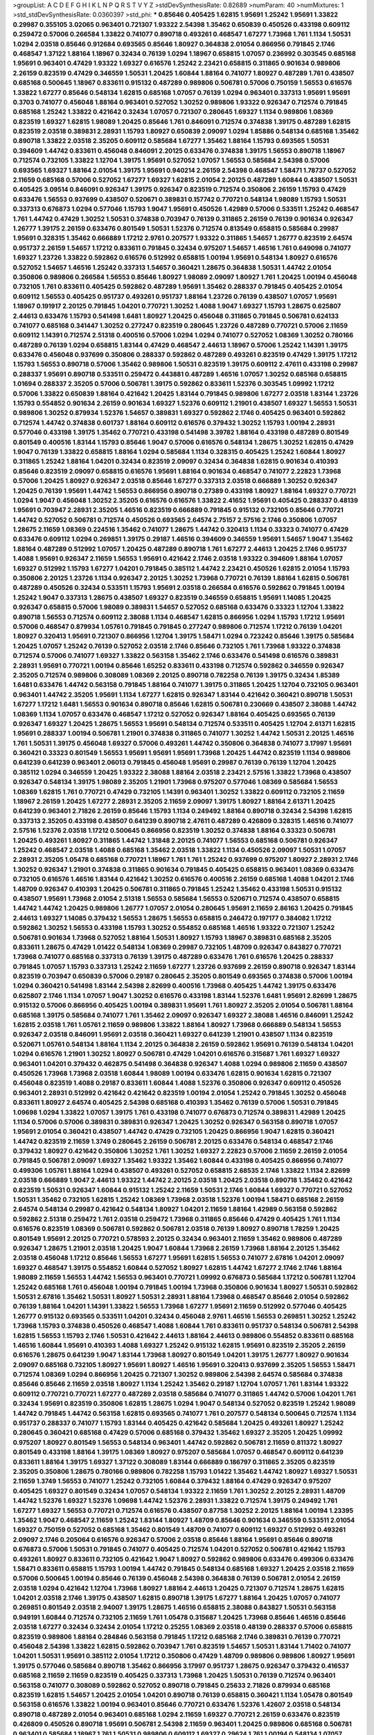 >groupList:
A C D E F G H I K L
N P Q R S T V Y Z 
>stdDevSynthesisRate:
0.82689 
>numParam:
40
>numMixtures:
1
>std_stdDevSynthesisRate:
0.0360397
>std_phi:
***
0.85646 0.405425 1.62815 1.95691 1.25242 1.95691 1.33822 0.29987 0.355105 3.02065
0.963401 0.721307 1.93322 2.54398 1.35462 0.650839 0.450526 0.433198 0.609112 0.259472
0.57006 0.266584 1.33822 0.741077 0.890718 0.493261 0.468547 1.67277 1.73968 1.761
1.1134 1.50531 1.0294 2.03518 0.85646 0.912684 0.693565 0.85646 1.80927 0.364838
2.01054 0.866956 0.791845 2.1746 0.468547 1.37122 1.88164 1.18967 0.32434 0.76139
1.0294 1.18967 0.658815 1.07057 0.236992 0.303545 0.685168 1.95691 0.963401 0.47429
1.93322 1.69327 0.616576 1.25242 2.23421 0.658815 0.311865 0.901634 0.989806 2.26159
0.823519 0.47429 0.346559 1.50531 1.20425 1.60844 1.88164 0.741077 1.80927 0.487289
1.761 0.438507 0.685168 0.500645 1.18967 0.833611 0.915132 0.487289 0.989806 0.506781
0.57006 0.750159 1.56553 0.616576 1.33822 1.67277 0.85646 0.548134 1.62815 0.685168
1.07057 0.76139 1.0294 0.963401 0.337313 1.95691 1.95691 0.3703 0.741077 0.456048
1.88164 0.963401 0.527052 1.30252 0.989806 1.93322 0.926347 0.712574 0.791845 0.685168
1.25242 1.33822 0.421642 0.32434 1.07057 0.721307 0.280645 1.69327 1.1134 0.989806
1.08369 0.823519 1.69327 1.62815 1.98089 1.20425 0.85646 1.761 0.846091 0.712574
0.374838 1.39175 0.487289 1.62815 0.823519 2.03518 0.389831 2.28931 1.15793 1.80927
0.650839 2.09097 1.0294 1.85886 0.548134 0.685168 1.35462 0.890718 1.33822 2.03518
2.35205 0.609112 0.585684 1.67277 1.35462 1.88164 1.15793 0.693565 1.50531 0.394609
1.44742 0.833611 0.456048 0.846091 2.20125 0.633476 0.374838 1.39175 1.56553 0.890718
1.18967 0.712574 0.732105 1.33822 1.12704 1.39175 1.95691 0.527052 1.07057 1.56553
0.585684 2.54398 0.57006 0.693565 1.69327 1.88164 2.01054 1.39175 1.95691 0.940214
2.26159 2.54398 0.468547 1.58471 1.78737 0.527052 2.11659 0.685168 0.57006 0.527052
1.67277 1.69327 1.62815 2.01054 2.20125 0.487289 1.60844 0.438507 1.50531 0.405425
3.09514 0.846091 0.926347 1.39175 0.926347 0.823519 0.712574 0.350806 2.26159 1.15793
0.47429 0.633476 1.56553 0.937699 0.438507 0.520671 0.389831 0.157742 0.770721 0.548134
1.98089 1.15793 1.50531 0.337313 0.676873 1.0294 0.577046 1.15793 1.9047 1.95691
0.450526 1.42989 0.57006 0.533511 1.25242 0.468547 1.761 1.44742 0.47429 1.30252
1.50531 0.374838 0.703947 0.76139 0.311865 2.26159 0.76139 0.901634 0.926347 1.26777
1.39175 2.26159 0.633476 0.801549 1.50531 1.52376 0.712574 0.813549 0.658815 0.585684
0.29987 1.95691 0.328315 1.35462 0.666889 1.17212 2.9761 0.207577 1.93322 0.311865
1.54657 1.26777 0.823519 2.64574 0.951737 2.26159 1.54657 1.17212 0.833611 0.791845
0.32434 0.975207 1.54657 1.46516 1.761 0.649098 0.741077 1.69327 1.23726 1.33822
0.592862 0.616576 0.512992 0.658815 1.00194 1.95691 0.548134 1.80927 0.616576 0.527052
1.54657 1.46516 1.25242 0.337313 1.54657 0.360421 1.28675 0.364838 1.50531 1.44742
2.01054 0.350806 0.989806 0.266584 1.56553 0.85646 1.80927 1.98089 2.09097 1.80927
1.761 1.20425 1.00194 0.456048 0.732105 1.761 0.833611 0.405425 0.592862 0.487289
1.95691 1.35462 0.288337 0.791845 0.405425 2.01054 0.609112 1.56553 0.405425 0.951737
0.493261 0.951737 1.88164 1.23726 0.76139 0.438507 1.07057 1.95691 1.18967 0.191917
2.20125 0.791845 1.04201 0.770721 1.30252 1.4088 1.9047 1.69327 1.15793 1.28675
0.625807 2.44613 0.633476 1.15793 0.541498 1.6481 1.80927 1.20425 0.456048 0.311865
0.791845 0.506781 0.624133 0.741077 0.685168 0.341447 1.30252 0.277247 0.823519 0.280645
1.23726 0.487289 0.770721 0.57006 2.11659 0.609112 1.14391 0.712574 2.51318 0.400516
0.57006 1.0294 1.0294 0.741077 0.527052 1.08369 1.30252 0.780166 0.487289 0.76139
1.0294 0.658815 1.83144 0.47429 0.468547 2.44613 1.18967 0.57006 1.25242 1.14391
1.39175 0.633476 0.456048 0.937699 0.350806 0.288337 0.592862 0.487289 0.493261 0.823519
0.47429 1.39175 1.17212 1.15793 1.56553 0.890718 0.57006 1.35462 0.989806 1.50531
0.823519 1.39175 0.609112 2.47611 0.433198 0.29987 0.288337 1.95691 0.890718 0.533511
0.259472 0.443881 0.487289 1.46516 1.07057 1.30252 0.685168 0.658815 1.01694 0.288337
2.35205 0.57006 0.506781 1.39175 0.592862 0.833611 1.52376 0.303545 1.09992 1.17212
0.57006 1.33822 0.650839 1.88164 0.421642 1.20425 1.83144 0.791845 0.989806 1.67277
2.03518 1.83144 1.23726 1.15793 0.554852 0.901634 2.26159 0.901634 1.69327 1.52376
0.609112 1.21901 0.438507 1.69327 1.56553 1.50531 0.989806 1.30252 0.879934 1.52376
1.54657 0.389831 1.69327 0.592862 2.1746 0.405425 0.963401 0.592862 0.712574 1.44742
0.374838 0.601737 1.88164 0.609112 0.616576 0.379432 1.30252 1.15793 1.00194 2.28931
0.577046 0.433198 1.39175 1.35462 0.770721 0.433198 0.541498 3.39782 1.88164 0.433198
0.487289 0.801549 0.801549 0.400516 1.83144 1.15793 0.85646 1.9047 0.57006 0.616576
0.548134 1.28675 1.30252 1.62815 0.47429 1.9047 0.76139 1.33822 0.658815 1.88164
1.0294 0.585684 1.1134 0.328315 0.405425 1.25242 1.60844 1.80927 0.311865 1.25242
1.88164 1.04201 0.32434 0.823519 2.09097 0.32434 0.364838 1.62815 0.901634 0.410393
0.85646 0.823519 2.09097 0.658815 0.616576 1.95691 1.88164 0.901634 0.468547 0.741077
2.22823 1.73968 0.57006 1.20425 1.80927 0.926347 2.03518 0.85646 1.67277 0.337313
2.03518 0.666889 1.30252 0.926347 1.20425 0.76139 1.95691 1.44742 1.56553 0.866956
0.890718 0.27389 0.433198 1.80927 1.88164 1.69327 0.770721 1.0294 1.9047 0.456048
1.30252 2.35205 0.616576 0.616576 1.33822 2.41652 1.95691 0.405425 0.288337 0.48139
1.95691 0.703947 2.28931 2.35205 1.46516 0.823519 0.666889 0.791845 0.915132 0.732105
0.85646 0.770721 1.44742 0.527052 0.506781 0.712574 0.450526 0.693565 2.64574 2.75157
2.57516 2.1746 0.350806 1.07057 1.28675 2.11659 1.08369 0.224516 1.35462 0.741077
1.28675 1.44742 0.320413 1.1134 0.33323 0.741077 0.47429 0.633476 0.609112 1.0294
0.269851 1.39175 0.29187 1.46516 0.394609 0.346559 1.95691 1.54657 1.9047 1.35462
1.88164 0.487289 0.512992 1.07057 1.20425 0.487289 0.890718 1.761 1.67277 2.44613
1.20425 2.1746 0.951737 1.4088 1.95691 0.926347 2.11659 1.56553 1.95691 0.421642
2.1746 2.03518 1.93322 0.394609 1.88164 1.07057 1.69327 0.512992 1.15793 1.67277
1.04201 0.791845 0.385112 1.44742 2.23421 0.450526 1.62815 2.01054 1.15793 0.350806
2.20125 1.23726 1.1134 0.926347 2.20125 1.30252 1.73968 0.770721 0.76139 1.88164
1.62815 0.506781 0.487289 0.450526 0.32434 0.533511 1.15793 1.95691 2.03518 0.266584
0.616576 0.592862 0.791845 1.00194 1.25242 1.9047 0.337313 1.28675 0.438507 1.69327
0.823519 0.346559 0.658815 1.95691 1.14085 1.20425 0.926347 0.658815 0.57006 1.98089
0.389831 1.54657 0.527052 0.685168 0.633476 0.33323 1.12704 1.33822 0.890718 1.56553
0.712574 0.609112 2.38088 1.1134 0.468547 1.62815 0.866956 1.0294 1.15793 1.17212
1.95691 0.57006 0.468547 0.879934 1.05761 0.791845 0.791845 0.277247 0.989806 0.712574
1.17212 0.76139 1.04201 1.80927 0.320413 1.95691 0.721307 0.866956 1.12704 1.39175
1.58471 1.0294 0.723242 0.85646 1.39175 0.585684 1.20425 1.07057 1.25242 0.76139
0.527052 2.03518 2.1746 0.85646 0.732105 1.761 1.73968 1.93322 0.374838 0.712574
0.57006 0.741077 1.69327 1.33822 0.563158 1.35462 2.1746 0.633476 0.541498 0.616576
0.389831 2.28931 1.95691 0.770721 1.00194 0.85646 1.65252 0.833611 0.433198 0.712574
0.592862 0.346559 0.926347 2.35205 0.712574 0.989806 0.308089 1.08369 2.20125 0.890718
0.782258 0.76139 1.39175 0.32434 1.85389 1.6481 0.633476 1.44742 0.563158 0.791845
1.88164 0.741077 1.39175 0.311865 1.20425 1.12704 0.732105 0.963401 0.963401 1.44742
2.35205 1.95691 1.1134 1.67277 1.62815 0.926347 1.83144 0.421642 0.360421 0.890718
1.50531 1.67277 1.17212 1.6481 1.56553 0.901634 0.890718 0.85646 1.62815 0.506781
0.230669 0.438507 2.38088 1.44742 1.08369 1.1134 1.07057 0.633476 0.468547 1.17212
0.527052 0.926347 1.88164 0.405425 0.693565 0.76139 0.926347 1.69327 1.20425 1.28675
1.56553 1.95691 0.548134 0.712574 0.533511 0.405425 1.12704 2.61371 1.62815 1.95691
0.288337 1.00194 0.506781 1.21901 0.374838 0.311865 0.741077 1.30252 1.44742 1.50531
2.20125 1.46516 1.761 1.50531 1.39175 0.456048 1.69327 0.57006 0.493261 1.44742
0.350806 0.364838 0.741077 3.17997 1.95691 0.360421 0.33323 0.801549 1.56553 1.95691
1.95691 1.95691 1.73968 1.20425 1.44742 0.823519 1.1134 0.989806 0.641239 0.641239
0.963401 2.06013 0.791845 0.456048 1.95691 0.29987 0.76139 0.76139 1.12704 1.20425
0.385112 1.0294 0.346559 1.20425 1.93322 2.38088 1.88164 2.03518 2.23421 2.57516
1.33822 1.73968 0.438507 0.926347 0.548134 1.39175 1.98089 2.35205 1.21901 1.73968
0.975207 0.577046 1.08369 0.585684 1.56553 1.08369 1.62815 1.761 0.770721 0.47429
0.732105 1.14391 0.963401 1.30252 1.33822 0.609112 0.732105 2.11659 1.18967 2.26159
1.20425 1.67277 2.28931 2.35205 2.11659 2.09097 1.39175 1.80927 1.88164 2.61371
1.20425 0.641239 0.963401 2.71826 2.26159 0.85646 1.15793 1.1134 0.249492 1.88164
0.890718 0.32434 2.54398 1.62815 0.337313 2.35205 0.433198 0.438507 0.641239 0.890718
2.47611 0.487289 0.426809 0.328315 1.46516 0.741077 2.57516 1.52376 2.03518 1.17212
0.500645 0.866956 0.823519 1.30252 0.374838 1.88164 0.33323 0.506781 1.20425 0.493261
1.80927 0.311865 1.44742 1.31848 2.20125 0.741077 1.56553 0.685168 0.506781 0.926347
1.25242 0.468547 2.03518 1.4088 0.685168 1.35462 2.03518 1.33822 1.1134 0.450526
2.09097 1.50531 1.07057 2.28931 2.35205 1.05478 0.685168 0.770721 1.18967 1.761
1.761 1.25242 0.937699 0.975207 1.80927 2.28931 2.1746 1.30252 0.926347 1.21901
0.374838 0.311865 0.901634 0.791845 0.405425 0.658815 0.963401 1.08369 0.633476 0.732105
0.616576 1.46516 1.83144 0.421642 1.30252 0.616576 0.400516 2.26159 0.685168 1.4088
1.04201 2.1746 1.48709 0.926347 0.410393 1.20425 0.506781 0.311865 0.791845 1.25242
1.35462 0.433198 1.50531 0.915132 0.438507 1.95691 1.73968 2.01054 2.51318 1.56553
0.585684 1.56553 0.520671 0.712574 0.438507 0.658815 1.44742 1.44742 1.20425 0.989806
1.26777 1.07057 2.01054 0.280645 1.95691 2.11659 2.86163 1.20425 0.791845 2.44613
1.69327 1.14085 0.379432 1.56553 1.28675 1.56553 0.658815 0.246472 0.197177 0.384082
1.17212 0.592862 1.30252 1.56553 0.433198 1.15793 1.30252 0.554852 0.685168 1.46516
1.93322 0.721307 1.25242 0.506781 0.901634 1.73968 0.527052 1.88164 1.50531 1.80927
1.15793 1.18967 0.389831 0.685168 2.35205 0.833611 1.28675 0.47429 1.01422 0.548134
1.08369 0.29987 0.732105 1.48709 0.926347 0.843827 0.770721 1.73968 0.741077 0.685168
0.337313 0.76139 1.39175 0.487289 0.633476 1.761 0.616576 1.20425 0.288337 0.791845
1.07057 1.15793 0.337313 1.25242 2.11659 1.67277 1.23726 0.937699 2.26159 0.890718
0.926347 1.83144 0.823519 0.703947 0.650839 0.57006 0.29187 0.280645 2.35205 0.801549
0.693565 0.374838 0.57006 1.00194 1.0294 0.360421 0.541498 1.83144 2.54398 2.82699
0.400516 1.73968 0.405425 1.44742 1.39175 0.633476 0.625807 2.1746 1.1134 1.07057
1.9047 1.30252 0.616576 0.433198 1.83144 1.52376 1.6481 1.95691 2.82699 1.28675
0.915132 0.57006 0.866956 0.405425 1.00194 0.389831 1.95691 1.761 1.80927 2.35205
2.01054 0.506781 1.88164 0.685168 1.39175 0.585684 0.741077 1.761 1.35462 2.09097
0.926347 1.69327 2.38088 1.46516 0.846091 1.25242 1.62815 2.03518 1.761 1.05761
2.11659 0.989806 1.33822 1.88164 1.80927 1.73968 0.666889 0.548134 1.56553 0.926347
2.03518 0.846091 1.95691 2.03518 0.360421 1.69327 0.641239 1.21901 0.438507 1.1134
0.823519 0.520671 1.05761 0.548134 1.88164 1.1134 2.20125 0.364838 2.26159 0.592862
1.95691 0.76139 0.548134 1.04201 1.0294 0.616576 1.21901 1.30252 1.80927 0.506781
0.47429 1.04201 0.616576 0.315687 1.761 1.69327 1.69327 0.963401 1.04201 0.379432
0.462875 0.541498 0.364838 0.926347 1.4088 1.0294 0.989806 2.11659 0.438507 0.450526
1.73968 1.73968 2.03518 1.60844 1.98089 1.00194 0.633476 1.62815 0.901634 1.62815
0.721307 0.456048 0.823519 1.4088 0.29187 0.833611 1.60844 1.4088 1.52376 0.350806
0.926347 0.609112 0.450526 0.963401 2.28931 0.512992 0.421642 0.421642 0.823519 1.00194
2.01054 1.25242 0.791845 1.30252 0.456048 0.833611 1.80927 2.64574 0.405425 2.54398
0.685168 0.410393 1.35462 0.76139 0.57006 1.50531 0.791845 1.09698 1.0294 1.33822
1.07057 1.39175 1.761 0.433198 0.741077 0.676873 0.712574 0.389831 1.42989 1.20425
1.1134 0.57006 0.57006 0.389831 0.389831 0.926347 1.20425 1.30252 0.926347 0.563158
0.890718 1.07057 1.95691 2.01054 0.360421 0.438507 1.44742 0.47429 0.732105 1.20425
0.866956 1.9047 1.62815 0.360421 1.44742 0.823519 2.11659 1.3749 0.280645 2.26159
0.506781 2.20125 0.633476 0.548134 0.468547 2.1746 0.379432 1.80927 0.421642 0.350806
1.30252 1.761 1.30252 1.69327 2.22823 0.57006 2.11659 2.26159 2.01054 0.791845
0.506781 2.09097 1.69327 1.35462 1.93322 1.35462 1.60844 0.433198 0.405425 0.866956
0.741077 0.499306 1.05761 1.88164 1.0294 0.438507 0.493261 0.527052 0.658815 2.68535
2.1746 1.33822 1.1134 2.82699 2.03518 0.666889 1.9047 2.44613 1.93322 1.44742
2.20125 2.03518 1.20425 2.03518 0.890718 1.35462 0.421642 0.823519 1.50531 0.926347
1.60844 0.915132 1.25242 2.11659 1.50531 2.1746 1.60844 1.69327 0.770721 0.527052
1.50531 1.35462 0.732105 1.62815 1.25242 1.08369 1.73968 2.03518 1.52376 1.00194
1.58471 0.685168 2.26159 2.64574 0.548134 0.29987 0.421642 0.548134 1.80927 1.04201
2.11659 1.88164 1.42989 0.563158 0.592862 0.592862 2.51318 0.259472 1.761 2.03518
0.259472 1.73968 0.311865 0.85646 0.47429 0.405425 1.761 1.1134 0.616576 0.823519
1.08369 0.506781 0.592862 0.506781 2.03518 0.76139 1.80927 0.890718 1.78259 1.20425
0.801549 1.95691 2.20125 0.770721 0.578593 2.20125 0.32434 0.963401 2.11659 1.35462
0.989806 0.487289 0.926347 1.28675 1.21901 2.03518 1.20425 1.9047 1.60844 1.73968
2.26159 1.73968 1.88164 2.20125 1.35462 2.03518 0.456048 1.17212 0.85646 1.56553
1.67277 1.95691 1.62815 1.56553 0.741077 2.67816 1.04201 2.09097 1.69327 0.468547
1.39175 0.554852 1.60844 0.527052 1.80927 1.62815 1.44742 1.67277 2.1746 2.1746
1.88164 1.98089 2.11659 1.56553 1.44742 1.56553 0.963401 0.770721 1.09992 0.676873
0.585684 1.17212 0.506781 1.12704 1.25242 0.685168 1.761 0.456048 1.00194 0.791845
1.00194 1.73968 0.350806 0.901634 1.80927 1.50531 0.592862 1.50531 2.67816 1.35462
1.50531 1.80927 1.50531 2.28931 1.88164 1.73968 0.468547 0.85646 2.01054 0.592862
0.76139 1.88164 1.04201 1.14391 1.33822 1.56553 1.73968 1.67277 1.95691 2.11659
0.512992 0.577046 0.405425 1.26777 0.915132 0.693565 0.533511 1.04201 0.32434 0.456048
2.9761 1.46516 1.56553 0.269851 1.30252 1.25242 1.73968 1.15793 0.374838 0.450526
0.468547 1.4088 1.60844 1.761 0.833611 0.951737 0.548134 0.506781 2.54398 1.62815
1.56553 1.15793 2.1746 1.50531 0.421642 2.44613 1.88164 2.44613 0.989806 0.554852
0.833611 0.685168 1.46516 1.60844 1.95691 0.410393 1.4088 1.69327 1.25242 0.915132
1.62815 1.95691 0.823519 2.35205 2.26159 0.616576 1.28675 0.641239 1.9047 1.83144
1.73968 1.80927 0.801549 1.04201 1.39175 1.26777 1.80927 0.901634 2.09097 0.685168
0.732105 1.80927 1.95691 1.80927 1.46516 1.95691 0.320413 0.937699 2.35205 1.56553
1.58471 0.712574 1.08369 1.0294 0.866956 1.20425 0.721307 1.30252 0.989806 2.54398
2.64574 0.585684 0.374838 0.85646 0.85646 2.11659 2.03518 1.80927 1.1134 1.25242
1.35462 0.29187 1.12704 1.07057 1.761 1.83144 1.93322 0.609112 0.770721 0.770721
1.67277 0.487289 2.03518 0.585684 0.741077 0.311865 1.44742 0.57006 1.04201 1.761
0.32434 1.95691 0.823519 0.350806 1.62815 1.28675 1.0294 1.9047 0.548134 0.527052
0.823519 1.25242 1.98089 1.44742 0.791845 1.44742 0.563158 1.62815 0.693565 0.741077
1.761 0.207577 0.548134 0.500645 0.712574 1.1134 0.951737 0.288337 0.741077 1.15793
1.83144 0.405425 0.421642 0.585684 1.20425 0.493261 1.80927 1.25242 0.280645 0.360421
0.685168 0.47429 0.57006 0.685168 0.379432 1.35462 1.69327 2.35205 1.20425 1.09992
0.975207 1.80927 0.801549 1.56553 0.548134 0.963401 1.44742 0.592862 0.506781 2.11659
0.811372 1.80927 0.801549 0.433198 1.88164 1.39175 1.08369 1.80927 0.975207 0.585684
1.07057 0.468547 0.609112 0.641239 0.833611 1.88164 1.39175 1.69327 1.37122 0.308089
1.83144 0.666889 0.186797 0.311865 2.35205 0.823519 2.35205 0.350806 1.28675 0.780166
0.989806 0.782258 1.15793 1.01422 1.35462 1.44742 1.80927 1.69327 1.50531 2.11659
1.3749 1.56553 0.741077 1.25242 0.732105 1.60844 0.379432 1.88164 0.47429 0.926347
0.975207 0.405425 1.69327 0.801549 0.32434 1.07057 0.548134 1.93322 2.11659 1.761
1.30252 2.20125 2.28931 1.48709 1.44742 1.52376 1.69327 1.52376 1.09698 1.44742
1.52376 2.28931 1.33822 0.712574 1.39175 0.249492 1.761 1.67277 1.69327 1.56553
0.770721 0.712574 0.616576 0.438507 0.87758 1.30252 2.20125 1.88164 1.00194 1.23395
1.35462 1.9047 0.468547 2.11659 1.25242 1.83144 1.80927 1.48709 0.85646 0.901634
0.346559 0.533511 2.01054 1.69327 0.750159 0.527052 0.685168 1.35462 0.801549 1.48709
0.741077 0.609112 1.69327 0.512992 0.493261 2.09097 2.1746 0.205064 0.616576 0.926347
0.57006 2.03518 0.85646 1.88164 1.95691 0.85646 0.890718 0.676873 0.57006 1.50531
0.791845 0.741077 0.405425 0.712574 1.04201 0.527052 0.506781 0.421642 1.15793 0.493261
1.80927 0.833611 0.732105 0.421642 1.9047 1.80927 0.592862 0.989806 0.633476 0.499306
0.633476 1.58471 0.833611 0.658815 1.15793 1.00194 1.44742 0.791845 0.548134 0.685168
1.69327 1.20425 2.03518 2.11659 0.57006 0.500645 1.00194 0.85646 0.76139 0.456048
2.54398 0.364838 0.76139 0.506781 2.01054 2.26159 2.03518 1.0294 0.421642 1.12704
1.73968 1.80927 1.88164 2.44613 1.20425 0.721307 0.712574 1.28675 1.62815 1.04201
2.03518 2.1746 1.39175 0.438507 1.62815 0.890718 1.39175 1.67277 1.88164 1.20425
1.07057 0.741077 0.269851 0.801549 2.03518 2.94007 1.39175 1.28675 1.46516 0.658815
2.38088 0.843827 1.50531 0.563158 0.949191 1.60844 0.712574 0.732105 2.11659 1.761
1.05478 0.315687 1.20425 1.73968 0.85646 1.46516 0.85646 2.03518 1.67277 0.32434
0.32434 2.01054 1.17212 0.25255 1.08369 2.03518 0.48139 0.288337 0.57006 0.658815
0.823519 0.989806 1.88164 0.284846 0.563158 0.791845 1.17212 0.685168 2.1746 0.389831
0.76139 0.770721 0.456048 2.54398 1.33822 1.62815 0.592862 0.703947 1.761 0.823519
1.54657 1.50531 1.83144 1.71402 0.741077 1.04201 1.50531 1.95691 0.385112 2.01054
1.17212 0.350806 0.47429 1.48709 0.989806 0.989806 1.80927 1.95691 1.39175 0.577046
0.585684 0.890718 1.35462 0.866956 3.17997 0.951737 1.28675 0.926347 0.379432 0.416537
0.685168 2.11659 2.11659 0.823519 0.405425 0.337313 1.73968 1.20425 1.50531 0.76139
0.712574 0.963401 0.563158 0.741077 0.308089 0.592862 0.527052 0.890718 0.791845 0.25633
2.71826 0.879934 0.685168 0.823519 1.62815 1.54657 1.20425 2.01054 1.04201 0.890718
0.76139 0.658815 0.360421 1.1134 1.05478 0.801549 0.563158 0.616576 1.33822 1.00194
0.963401 0.85646 0.770721 0.633476 1.52376 1.42607 2.03518 0.548134 0.890718 0.487289
2.01054 0.963401 0.685168 1.0294 2.11659 1.69327 0.770721 2.26159 0.633476 0.823519
0.426809 0.450526 0.890718 1.95691 0.506781 2.54398 2.11659 0.963401 1.20425 0.989806
0.685168 0.506781 0.963401 0.585684 1.18967 1.761 1.50531 0.989806 0.609112 1.69327
0.29624 1.761 1.00194 0.548134 1.07057 0.280645 0.85646 0.389831 1.50531 0.57006
0.926347 1.28675 0.32434 2.03518 0.337313 1.95691 0.926347 2.38088 0.633476 0.548134
0.833611 0.592862 0.288337 0.915132 0.685168 2.11659 1.50531 1.04201 1.30252 2.26159
1.9047 1.12704 0.732105 1.80927 1.08369 1.28675 1.20425 0.890718 1.73968 0.901634
0.421642 1.98089 1.28675 0.29187 0.641239 2.54398 1.50531 1.21901 2.11659 2.38088
1.14391 0.633476 1.30252 0.85646 1.83144 1.15793 0.609112 0.633476 1.88164 0.833611
1.35462 1.6481 2.09097 1.73968 0.541498 0.801549 0.249492 1.95691 1.25242 1.78737
0.438507 1.08369 0.433198 0.951737 1.04201 0.951737 1.52376 0.901634 0.585684 0.592862
2.09097 1.07057 0.468547 2.09097 0.29187 0.487289 1.44742 1.25242 2.11659 2.20125
0.233496 1.52376 1.46516 0.47429 0.770721 0.658815 2.03518 1.4088 1.56553 2.1746
1.80927 0.350806 0.405425 0.364838 1.95691 0.159675 0.493261 1.23726 0.750159 0.405425
1.73968 0.311865 1.14085 0.32434 0.685168 0.791845 1.56553 2.03518 0.563158 1.62815
0.901634 0.592862 0.658815 2.35205 0.548134 1.0294 2.1746 1.80927 0.811372 0.641239
1.07057 0.666889 0.389831 1.25242 1.21901 0.926347 1.07057 1.33822 0.527052 0.823519
0.266584 0.592862 0.712574 1.35462 0.801549 1.98089 1.14085 1.18967 1.95691 1.15793
1.48709 1.07057 0.926347 0.823519 1.25242 0.85646 0.721307 1.15793 0.890718 1.95691
2.03518 1.52376 1.33822 0.364838 0.658815 1.52376 1.21901 1.761 1.39175 1.93322
1.00194 0.609112 0.533511 0.712574 0.741077 1.71402 0.609112 0.85646 0.741077 1.73968
1.39175 0.85646 0.813549 0.527052 1.0294 1.95691 2.20125 2.32358 0.963401 0.823519
0.703947 0.320413 0.658815 0.712574 0.456048 1.15793 0.47429 0.592862 0.577046 2.20125
2.1746 0.379432 0.405425 2.44613 1.4088 0.266584 2.26159 0.685168 1.35462 1.95691
2.35205 1.56553 0.732105 0.346559 0.468547 0.668678 0.76139 1.50531 1.21901 1.761
0.337313 1.07057 2.26159 0.915132 1.88164 0.703947 0.487289 0.57006 0.616576 1.50531
0.633476 1.50531 0.57006 1.39175 0.249492 1.35462 0.823519 1.1134 1.50531 1.44742
0.487289 1.1134 1.73968 2.1746 2.01054 0.641239 0.712574 2.01054 1.00194 1.20425
1.56553 0.487289 1.69327 0.712574 1.83144 0.592862 0.266584 0.416537 0.585684 0.658815
0.421642 0.47429 0.421642 1.83144 1.80927 0.823519 0.801549 0.770721 0.609112 1.761
1.88164 1.46516 0.405425 0.951737 1.30252 2.01054 2.14253 0.633476 0.456048 1.761
1.80927 1.1134 1.761 1.30252 0.879934 0.29987 1.54657 0.732105 0.563158 0.633476
0.468547 1.23726 0.512992 0.350806 2.11659 1.08369 0.890718 2.11659 1.62815 0.685168
1.761 0.506781 1.00194 0.937699 2.11659 2.01054 2.03518 1.01422 1.50531 0.379432
0.320413 1.07057 0.791845 0.389831 2.35205 1.35462 0.685168 2.44613 0.443881 0.926347
0.833611 1.88164 0.548134 0.585684 0.633476 0.801549 0.658815 1.15793 1.35462 1.80927
1.14085 2.38088 2.44613 1.73968 0.926347 0.609112 1.04201 1.0294 1.44742 1.33822
1.67277 0.47429 0.269851 0.732105 2.41652 0.350806 1.80927 0.230669 1.15793 0.801549
1.35462 1.67277 0.833611 1.35462 1.14391 1.12704 0.563158 2.75157 0.633476 2.20125
1.0294 1.83144 0.963401 0.890718 1.0294 1.62815 1.67277 0.963401 1.80927 0.641239
1.88164 1.761 0.76139 0.633476 1.83144 1.80927 1.95691 1.60844 2.11659 1.761
1.95691 1.15793 0.527052 1.17212 1.88164 0.890718 0.533511 0.337313 0.901634 2.26159
2.01054 0.592862 1.1134 1.00194 1.39175 2.06013 0.563158 1.1134 0.277247 0.585684
1.44742 0.801549 0.374838 1.44742 0.374838 2.20125 0.33323 0.394609 0.224516 0.741077
1.67277 0.625807 1.1134 1.4088 1.30252 1.25242 2.35205 1.78737 2.20125 0.609112
0.685168 1.08369 1.69327 0.85646 1.761 1.15793 1.30252 1.62815 2.03518 0.666889
0.506781 0.926347 0.85646 0.770721 0.926347 1.50531 0.823519 0.633476 1.05478 0.32434
1.761 1.73968 0.926347 0.389831 0.963401 0.468547 0.468547 1.48709 0.685168 0.47429
1.761 0.548134 1.08369 2.26159 1.761 1.50531 1.15793 1.1134 1.33822 1.6481
0.468547 0.493261 0.666889 1.83144 0.350806 1.39175 0.405425 1.00194 0.394609 1.05478
0.676873 0.468547 0.712574 1.00194 1.39175 0.963401 0.585684 1.73968 0.47429 0.506781
0.770721 0.833611 1.9047 0.750159 1.58471 2.41006 1.73968 1.761 0.901634 1.80927
2.26159 1.28675 1.17212 2.1746 0.770721 0.438507 1.60413 1.12704 0.563158 1.73968
1.50531 0.770721 0.337313 1.761 1.25242 1.33822 0.563158 1.25242 0.364838 0.389831
1.20425 1.50531 1.25242 0.85646 0.658815 2.28931 1.50531 2.75157 0.833611 2.26159
2.03518 0.47429 1.65252 0.389831 1.42989 0.770721 1.28675 0.989806 0.57006 0.791845
0.693565 1.9047 1.98089 1.05761 0.833611 2.09097 2.03518 1.58471 1.88164 2.1746
1.56553 1.39175 1.15793 2.44613 2.11659 1.83144 1.54657 0.658815 0.3703 1.95691
2.26159 0.506781 1.23726 0.712574 0.609112 0.487289 1.73968 1.62815 1.07057 0.3703
0.989806 1.4088 1.44742 2.03518 1.39175 1.69327 1.50531 0.712574 1.95691 0.389831
2.06013 1.0294 0.801549 1.1134 2.28931 0.506781 2.09097 0.506781 0.438507 1.30252
1.62815 1.761 1.761 0.693565 0.866956 2.11659 0.57006 0.450526 2.75157 1.27117
2.11659 1.761 0.685168 2.26159 0.350806 0.741077 0.346559 0.527052 0.493261 1.80927
1.9047 1.37122 1.50531 1.56553 0.585684 1.80927 1.88164 1.46516 1.20425 0.791845
0.433198 1.88164 0.741077 1.60844 0.963401 0.833611 2.75157 0.650839 1.95691 0.487289
1.25242 1.93322 1.44742 1.20425 0.866956 1.35462 0.658815 0.506781 0.633476 0.394609
1.95691 1.761 0.29987 0.548134 0.450526 0.890718 1.50531 1.88164 1.88164 0.364838
1.25242 0.658815 0.989806 1.62815 1.54657 2.57516 0.527052 1.39175 0.890718 1.12704
2.35205 0.400516 0.741077 2.1746 0.963401 0.741077 1.44742 0.346559 1.83144 1.67277
0.585684 1.04201 0.676873 0.592862 0.364838 1.44742 0.937699 0.394609 1.60844 0.210685
1.44742 0.277247 1.18967 2.75157 0.624133 0.585684 0.374838 1.56553 0.732105 0.926347
1.07057 0.890718 0.658815 0.926347 1.50531 2.54398 1.4088 0.963401 2.20125 0.609112
0.937699 1.07057 1.56553 1.31848 1.62815 0.421642 0.600128 1.95691 0.609112 0.890718
1.54657 1.07057 1.88164 1.1134 1.80927 0.438507 1.56553 1.30252 1.44742 1.56553
0.712574 0.541498 0.374838 0.592862 1.60844 1.18967 0.487289 0.750159 2.32358 0.468547
0.520671 0.374838 1.44742 0.541498 0.951737 0.421642 0.866956 2.11659 0.592862 0.633476
0.712574 0.890718 0.658815 1.88164 2.20125 1.56553 0.926347 0.533511 0.443881 0.506781
0.450526 0.791845 0.456048 0.658815 0.963401 0.879934 0.890718 1.80927 1.35462 0.592862
1.46516 1.761 1.62815 0.770721 0.801549 0.823519 0.527052 0.693565 1.69327 0.421642
0.801549 0.926347 0.389831 0.658815 0.791845 0.548134 2.09097 1.08369 0.926347 1.95691
1.00194 0.609112 2.41652 1.04201 0.379432 0.633476 0.741077 0.33323 1.93322 1.17212
0.259472 1.39175 1.93322 0.791845 0.901634 0.47429 1.761 0.703947 1.62815 2.11659
1.60844 1.39175 1.28675 0.277247 0.379432 1.09992 1.05761 0.770721 1.20425 0.901634
0.926347 2.44613 0.527052 1.00194 0.554852 1.35462 0.592862 0.791845 0.658815 0.288337
0.506781 0.76139 2.03518 0.85646 2.20125 2.11659 1.3749 2.35205 0.685168 1.15793
1.44742 0.592862 1.25242 0.47429 0.833611 0.823519 0.926347 1.46516 0.658815 0.721307
1.95691 0.506781 0.732105 0.563158 1.00194 0.346559 1.67277 0.801549 1.30252 0.548134
0.57006 0.506781 0.493261 1.00194 1.73968 0.666889 0.33323 0.374838 1.04201 0.85646
1.67277 0.47429 1.95691 1.83144 2.26159 1.95691 1.1134 1.54657 2.01054 2.38088
0.712574 1.67277 0.215881 1.761 0.85646 0.29187 1.39175 1.73968 2.64574 0.438507
2.44613 0.833611 1.30252 0.487289 0.360421 0.346559 0.801549 1.44742 1.0294 0.533511
0.47429 0.506781 0.658815 1.00194 0.85646 1.39175 0.438507 1.12704 0.823519 0.791845
0.506781 1.54657 0.685168 0.548134 1.761 0.846091 0.685168 0.685168 0.633476 1.30252
0.592862 1.71862 1.04201 0.658815 2.35205 1.52376 1.48709 2.1746 0.963401 2.03518
0.85646 0.364838 0.33323 0.823519 0.741077 0.577046 1.33822 0.512992 1.04201 0.563158
2.94007 0.846091 0.85646 1.15793 0.609112 0.989806 1.04201 0.32434 0.48139 1.07057
1.88164 1.761 0.405425 1.28675 1.30252 1.35462 0.625807 0.438507 1.00194 0.926347
0.249492 0.823519 1.62815 0.410393 0.379432 0.770721 0.926347 0.989806 0.280645 1.04201
0.741077 1.15793 2.11659 2.03518 1.71862 0.527052 2.03518 1.39175 0.421642 1.30252
0.937699 0.76139 1.30252 0.3703 0.527052 0.616576 1.1134 1.56553 2.06013 1.21901
0.658815 1.56553 2.1746 1.50531 0.685168 0.989806 1.44742 0.456048 0.963401 1.67277
1.88164 1.9047 2.01054 1.15793 1.44742 0.421642 1.83144 0.770721 0.400516 1.4088
1.69327 0.676873 0.303545 0.527052 0.280645 1.50531 1.73968 0.823519 0.741077 0.926347
0.712574 1.33822 1.18967 2.35205 1.28675 0.85646 0.823519 0.823519 0.658815 0.506781
0.548134 0.527052 0.450526 1.56553 1.50531 1.00194 1.12704 0.308089 2.35205 1.07057
0.487289 1.08369 0.963401 1.80927 1.18967 0.389831 1.25242 1.58471 1.62815 0.823519
0.741077 0.421642 0.269851 0.389831 0.685168 0.791845 0.592862 1.25242 0.29187 1.44742
0.85646 0.609112 1.30252 0.433198 0.823519 1.00194 1.52376 2.20125 2.1746 1.12704
0.527052 0.527052 0.592862 0.433198 0.732105 0.400516 1.9047 0.633476 0.770721 0.616576
0.288337 1.15793 0.76139 2.06013 1.67277 2.20125 0.770721 0.926347 1.50531 1.04201
1.85886 0.989806 2.26159 0.32434 1.95691 1.73968 0.85646 1.0294 0.721307 0.47429
0.616576 0.364838 1.18967 0.487289 0.57006 0.379432 1.71402 1.83144 0.405425 0.890718
0.609112 0.741077 0.801549 0.741077 0.801549 0.890718 2.01054 0.951737 0.823519 1.15793
0.926347 0.712574 1.83144 0.633476 1.04201 0.770721 1.62815 0.901634 0.259472 2.28931
1.62815 1.88164 0.85646 2.1746 0.541498 1.50531 1.12704 1.62815 1.80927 0.846091
0.421642 0.712574 1.00194 0.685168 1.69327 0.303545 0.616576 1.0294 1.1134 1.39175
0.926347 0.554852 0.658815 1.95691 0.230669 0.57006 0.791845 1.12704 0.389831 1.1134
0.400516 0.416537 2.35205 1.73968 0.506781 2.20125 2.32358 1.07057 0.379432 2.71826
0.57006 0.500645 0.741077 1.761 2.03518 0.926347 1.95691 0.311865 0.963401 0.951737
0.32434 2.09097 0.823519 0.506781 1.07057 0.879934 0.76139 1.98089 0.548134 0.712574
1.98089 0.85646 0.32434 0.311865 0.461637 2.26159 2.20125 2.54398 1.20425 0.585684
1.35462 0.866956 1.50531 0.770721 0.541498 2.03518 0.963401 2.14253 1.25242 0.963401
1.04201 0.76139 1.73968 1.9047 2.20125 2.1746 0.641239 2.20125 1.52376 1.761
0.433198 1.39175 2.38088 0.846091 2.44613 0.369309 2.1746 0.337313 0.585684 1.62815
0.548134 0.337313 0.360421 0.741077 0.421642 0.32434 0.468547 1.15793 0.548134 2.03518
1.73968 1.60844 2.11659 1.46516 1.56553 0.389831 0.685168 1.761 0.85646 1.07057
1.12704 1.67277 1.83144 0.47429 0.493261 0.405425 0.32434 0.741077 0.47429 0.360421
1.1134 1.33822 0.963401 0.527052 1.20425 1.62815 1.15793 0.641239 0.823519 1.95691
0.685168 1.80927 0.527052 1.04201 0.433198 0.346559 1.50531 0.801549 0.554852 0.242836
0.389831 1.4088 1.39175 1.62815 0.703947 1.52376 0.379432 1.08369 1.07057 1.93322
1.20425 0.592862 1.07057 2.01054 1.17212 0.616576 1.0294 1.44742 0.320413 1.95691
0.712574 2.03518 0.641239 1.39175 0.741077 2.28931 1.04201 1.17212 2.44613 0.641239
1.60844 1.00194 0.616576 1.73968 1.46516 1.04201 0.29187 0.676873 0.963401 1.28675
1.95691 2.11659 0.374838 0.337313 1.62815 1.33822 1.88164 1.1134 0.890718 0.963401
1.88164 2.35205 1.95691 1.56553 1.0294 1.1134 0.527052 1.4088 2.47611 0.76139
0.633476 0.666889 0.741077 0.85646 0.649098 0.963401 0.360421 1.12704 1.44742 1.18967
1.20425 1.52376 0.890718 0.866956 0.791845 0.901634 0.915132 1.44742 1.73968 0.85646
0.405425 0.732105 0.741077 0.487289 1.44742 1.39175 1.30252 0.438507 1.15793 0.801549
0.405425 0.685168 2.03518 0.563158 0.3703 0.57006 0.280645 2.1746 2.03518 1.15793
0.85646 0.901634 2.57516 0.346559 1.88164 1.93322 0.527052 0.641239 0.770721 0.951737
2.35205 1.07057 1.95691 1.83144 1.761 1.62815 1.88164 1.56553 1.28675 1.4088
2.11659 0.890718 0.866956 0.421642 1.69327 1.44742 1.25242 2.26159 2.11659 0.890718
0.712574 1.50531 1.95691 0.468547 0.963401 0.527052 0.346559 1.44742 0.666889 2.26159
0.685168 0.989806 2.32358 1.00194 0.890718 1.15793 0.616576 0.801549 1.4088 0.374838
0.468547 1.761 0.506781 0.385112 1.67277 1.08369 0.57006 1.761 1.39175 1.52376
0.389831 0.337313 0.963401 0.833611 0.890718 0.846091 1.88164 0.487289 0.266584 1.62815
0.685168 0.989806 2.06013 0.658815 0.29987 1.80927 1.95691 1.15793 1.62815 0.676873
0.616576 1.67277 0.548134 0.389831 0.890718 1.80927 0.609112 0.506781 0.625807 1.65252
1.69327 0.500645 0.527052 0.791845 0.410393 1.07057 2.44613 1.23726 0.468547 0.741077
2.03518 1.69327 0.782258 1.88164 0.374838 1.0294 1.80927 1.48709 1.25242 1.30252
0.650839 0.732105 0.337313 0.609112 0.609112 0.866956 0.866956 0.389831 1.1134 0.658815
0.890718 0.609112 1.761 0.712574 1.20425 0.658815 1.00194 1.44742 1.50531 0.533511
0.712574 0.76139 0.421642 1.44742 0.823519 1.07057 2.11659 0.527052 1.88164 0.770721
0.926347 1.15793 0.242836 1.67277 1.07057 1.54657 2.03518 1.58471 0.866956 0.732105
1.69327 2.09097 0.548134 1.46516 1.46516 0.374838 0.685168 0.76139 1.69327 1.25242
0.616576 0.506781 0.227877 2.1746 0.741077 2.1746 1.761 1.52376 2.26159 0.320413
0.937699 1.07057 1.15793 0.951737 0.548134 0.385112 1.95691 1.9047 2.03518 0.823519
0.32434 0.468547 0.468547 0.346559 1.52376 0.374838 0.85646 1.20425 1.98089 0.915132
1.50531 1.46516 0.650839 1.46516 1.12704 1.39175 0.823519 1.30252 0.926347 0.541498
0.207577 1.83144 0.548134 2.26159 2.01054 1.83144 1.15793 0.29624 0.833611 1.33822
0.685168 1.50531 0.676873 0.506781 1.4088 0.548134 0.963401 1.15793 0.76139 1.25242
0.468547 2.14253 1.73968 0.585684 0.506781 0.456048 2.54398 1.69327 1.80927 1.88164
1.15793 0.456048 0.360421 0.364838 1.52376 1.48709 1.46516 2.06013 1.18967 1.80927
0.721307 0.76139 0.554852 0.685168 1.95691 0.890718 0.400516 0.801549 0.445072 1.761
0.311865 0.658815 2.26159 1.35462 0.633476 0.846091 1.17212 1.80927 0.741077 0.421642
0.592862 1.15793 1.35462 2.26159 1.44742 1.9047 1.4088 0.47429 1.42607 0.890718
1.93322 2.28931 1.60844 0.438507 0.616576 0.641239 0.487289 1.56553 0.85646 1.62815
1.93322 2.20125 2.14253 1.12704 1.30252 2.44613 2.57516 2.71826 1.80927 0.890718
1.07057 1.25242 0.506781 0.890718 0.712574 1.20425 1.9047 1.80927 1.39175 0.801549
0.693565 1.21901 1.95691 1.35462 1.39175 1.21901 0.57006 1.28675 0.770721 1.25242
1.26777 0.963401 1.1134 2.03518 0.364838 0.741077 2.03518 0.421642 2.01054 1.18967
0.399445 0.438507 0.416537 1.4088 0.527052 1.39175 0.548134 1.20425 1.35462 1.88164
0.57006 0.963401 1.9047 0.685168 0.770721 1.30252 0.563158 2.64574 1.20425 1.60844
1.1134 1.14391 0.801549 1.44742 0.693565 0.791845 1.83144 0.548134 0.541498 0.658815
0.926347 1.35462 0.76139 1.30252 2.28931 0.963401 1.20425 2.54398 0.685168 1.25242
2.47611 0.527052 0.438507 0.512992 0.360421 0.791845 1.39175 0.963401 1.80927 0.721307
0.685168 0.770721 1.761 2.26159 0.592862 0.658815 1.60844 1.35462 0.791845 0.350806
0.741077 0.770721 1.12704 0.280645 0.527052 1.1134 0.456048 1.08369 2.28931 1.35462
1.69327 0.676873 0.433198 0.866956 0.76139 0.926347 1.12704 1.50531 0.879934 1.85886
1.71402 0.592862 0.512992 2.35205 2.41652 0.890718 0.389831 1.95691 2.11659 1.761
2.11659 0.405425 0.666889 1.33822 1.00194 0.866956 1.08369 1.69327 0.833611 1.25242
2.35205 1.44742 1.1134 2.44613 0.541498 1.44742 1.88164 0.879934 1.17212 0.703947
0.374838 1.9047 0.379432 1.52376 0.658815 1.69327 0.450526 1.83144 1.1134 1.73968
1.95691 1.88164 0.926347 0.633476 2.1746 1.80927 2.09097 0.926347 0.989806 0.609112
0.374838 0.833611 0.926347 0.658815 0.303545 0.456048 2.03518 0.833611 1.35462 1.30252
1.35462 1.9047 0.76139 0.791845 1.20425 1.30252 0.506781 0.592862 2.1746 0.641239
1.3749 0.926347 2.20125 2.20125 1.20425 1.33822 0.866956 0.890718 1.25242 1.20425
1.69327 1.73968 1.56553 1.56553 1.15793 0.633476 1.69327 1.18967 0.487289 0.641239
1.28675 0.609112 1.30252 0.770721 2.01054 0.85646 1.95691 0.890718 0.360421 0.364838
0.493261 0.926347 1.69327 1.6481 2.26159 1.35462 0.782258 1.00194 2.1746 0.548134
1.9047 0.915132 1.33822 2.54398 0.592862 1.30252 2.1746 1.83144 2.03518 1.30252
2.11659 1.56553 2.38088 2.09097 1.30252 0.506781 1.62815 0.633476 0.712574 0.468547
1.23726 1.80927 2.1746 0.658815 1.52376 1.08369 1.9047 1.4088 1.12704 1.80927
0.512992 1.95691 2.54398 1.88164 1.04201 1.83144 0.616576 0.666889 0.633476 0.712574
0.25633 0.951737 0.741077 1.07057 1.39175 1.761 1.20425 1.50531 0.658815 1.25242
0.563158 0.33323 0.890718 2.1746 1.9047 0.421642 1.48709 0.527052 0.527052 0.741077
1.44742 1.95691 2.20125 1.08369 1.85886 0.609112 1.1134 0.866956 1.07057 1.71402
1.50531 0.685168 0.527052 0.712574 1.88164 0.394609 0.712574 1.761 0.548134 0.337313
1.04201 1.20425 1.67277 1.00194 1.88164 1.73968 2.54398 0.364838 0.288337 1.05478
1.14391 0.585684 0.915132 0.487289 1.56553 0.47429 0.609112 2.35205 0.890718 0.527052
0.592862 0.616576 1.07057 2.35205 1.20425 2.44613 0.215881 1.67277 2.03518 2.11659
1.30252 0.213267 2.35205 1.50531 0.400516 2.61371 1.80927 0.890718 1.9047 0.801549
0.791845 0.239896 0.213267 0.926347 2.35205 1.761 0.385112 1.1134 2.06013 1.12704
1.50531 1.35462 0.685168 0.609112 0.85646 1.17212 1.15793 1.35462 1.25242 1.1134
0.926347 1.88164 0.741077 1.07057 0.369309 0.890718 0.585684 1.20425 2.11659 1.62815
0.548134 1.73968 2.28931 0.658815 1.08369 1.0294 2.82699 0.658815 0.506781 2.54398
1.35462 0.685168 0.616576 0.650839 1.69327 1.30252 0.741077 1.56553 2.26159 0.685168
2.03518 2.44613 2.14253 0.527052 1.00194 1.30252 2.90447 1.78737 0.989806 0.658815
0.527052 1.23726 1.62815 1.08369 1.60844 1.80927 0.47429 0.374838 1.62815 2.1746
0.364838 0.548134 0.438507 1.761 1.39175 0.712574 2.01054 0.624133 1.56553 0.520671
0.890718 0.625807 0.76139 0.394609 1.33822 2.35205 1.73968 1.26777 1.04201 2.26159
1.56553 1.46516 1.28675 1.69327 2.32358 2.09097 0.770721 0.633476 0.801549 1.25242
1.30252 1.95691 0.364838 0.131241 0.609112 0.926347 2.20125 0.468547 1.18967 0.890718
1.95691 1.60844 0.890718 1.1134 2.26159 0.879934 1.50531 1.93322 2.26159 0.239896
1.50531 0.989806 1.20425 0.890718 0.741077 0.846091 1.35462 0.76139 1.25242 1.73968
1.0294 1.23726 0.770721 0.213267 2.09097 1.95691 0.712574 0.29987 1.73968 1.95691
1.4088 1.50531 1.761 1.12704 1.67277 1.08369 0.487289 0.311865 1.00194 2.28931
0.963401 0.770721 1.33822 1.93322 0.360421 0.890718 1.69327 0.926347 1.0294 0.450526
0.685168 2.11659 0.29987 0.416537 1.28675 1.83144 1.88164 0.506781 1.69327 0.337313
1.9047 2.71826 0.85646 0.468547 0.76139 0.315687 1.56553 1.44742 1.20425 1.46516
0.288337 0.47429 0.823519 0.548134 1.4088 0.823519 2.26159 0.770721 1.761 1.30252
1.15793 1.14391 2.26159 0.658815 0.951737 0.500645 0.963401 0.609112 0.311865 0.527052
0.221798 1.69327 1.48709 0.693565 2.11659 1.95691 0.527052 1.33822 2.09097 0.801549
0.450526 1.09992 0.890718 0.609112 1.56553 0.554852 0.658815 1.50531 1.20425 0.239896
1.60844 1.56553 0.633476 1.1134 0.658815 1.56553 2.35205 0.890718 0.487289 0.541498
0.438507 0.456048 1.73968 0.770721 0.57006 2.11659 1.52376 2.14253 1.25242 2.01054
1.62815 1.73968 0.951737 2.1746 0.3703 0.385112 0.554852 0.926347 1.44742 0.311865
0.421642 1.44742 1.04201 1.50531 0.548134 1.31848 2.44613 1.39175 1.85886 0.224516
0.592862 0.29987 0.585684 1.67277 1.62815 0.770721 1.0294 1.46516 1.39175 0.676873
1.25242 2.54398 2.09097 1.44742 0.527052 1.67277 0.963401 1.44742 1.9047 1.0294
1.33822 0.801549 1.62815 1.1134 1.73968 0.963401 1.35462 2.26159 0.879934 0.421642
0.527052 0.76139 0.676873 0.85646 0.548134 0.57006 1.25242 0.364838 1.69327 0.506781
0.421642 2.22823 0.666889 1.9047 1.62815 1.80927 2.09097 1.33822 0.641239 2.01054
1.1134 1.39175 1.9047 0.890718 1.35462 0.85646 0.712574 1.50531 0.823519 0.76139
0.389831 0.47429 1.33822 0.364838 1.83144 0.616576 0.791845 1.88164 0.379432 0.493261
0.360421 1.25242 1.56553 1.35462 0.658815 0.703947 0.926347 0.76139 2.11659 2.03518
1.88164 1.4088 0.85646 1.95691 1.761 0.394609 1.00194 1.05761 1.25242 1.28675
1.58471 0.741077 0.585684 0.712574 2.03518 0.85646 0.548134 2.03518 1.15793 1.4088
0.937699 1.80927 0.585684 0.712574 1.30252 0.625807 0.650839 0.57006 0.592862 0.269851
0.47429 0.456048 0.548134 0.741077 0.374838 0.554852 0.926347 0.337313 0.676873 0.791845
1.44742 1.15793 2.26159 1.44742 1.44742 2.64574 1.95691 1.62815 1.20425 1.95691
1.15793 0.989806 0.438507 1.4088 1.50531 1.56553 1.1134 0.846091 1.39175 1.25242
0.641239 1.95691 1.35462 2.20125 1.9047 2.44613 0.337313 1.88164 1.21901 2.26159
0.666889 1.05761 1.88164 2.11659 1.1134 0.350806 0.780166 2.38088 1.69327 1.28675
0.493261 0.741077 0.685168 0.585684 1.50531 1.62815 0.506781 2.94007 1.00194 1.00194
0.770721 0.658815 0.456048 0.712574 2.03518 0.585684 1.73968 1.35462 1.20425 0.506781
1.44742 1.88164 0.450526 2.1746 1.98089 2.47611 2.44613 1.44742 2.1746 1.9047
0.585684 0.32434 1.1134 1.88164 1.25242 1.30252 2.28931 0.712574 2.11659 0.616576
1.33822 1.30252 0.405425 1.50531 0.541498 0.791845 0.712574 0.963401 0.823519 0.791845
1.39175 1.88164 2.26159 1.0294 0.823519 1.18967 0.374838 0.592862 1.00194 0.633476
0.405425 1.95691 1.56553 0.493261 0.951737 0.658815 0.487289 1.07057 1.44742 0.633476
0.676873 1.01694 0.506781 2.01054 1.69327 0.346559 0.527052 2.26159 1.35462 1.80927
0.685168 0.658815 0.846091 1.9047 1.73968 2.20125 0.280645 1.80927 0.633476 0.693565
0.823519 0.712574 0.520671 1.93322 1.78737 0.456048 2.54398 1.04201 0.57006 0.520671
1.93322 1.88164 1.98089 0.963401 1.73968 1.20425 1.25242 0.548134 1.50531 1.01422
1.30252 0.879934 0.32434 1.39175 0.527052 2.20125 2.35205 1.56553 0.32434 0.374838
2.11659 1.62815 1.1134 0.487289 2.09097 1.58471 0.512992 1.4088 1.07057 0.374838
0.337313 0.57006 0.320413 0.57006 0.866956 0.712574 1.95691 0.266584 0.609112 1.62815
1.93322 1.56553 1.18967 0.350806 0.493261 0.57006 1.62815 1.20425 0.311865 1.67277
0.641239 1.30252 0.666889 0.456048 1.62815 0.693565 0.85646 0.926347 2.03518 1.30252
1.08369 0.712574 0.533511 0.641239 1.4088 0.641239 1.09992 1.30252 1.56553 1.761
0.548134 0.55634 0.47429 0.405425 1.62815 1.80927 0.770721 0.989806 1.33822 0.685168
2.03518 2.51318 0.316534 0.350806 2.11659 1.88164 0.741077 1.08369 1.04201 0.506781
1.08369 1.52376 0.937699 0.801549 1.28675 1.30252 0.770721 1.1134 1.60844 1.88164
0.541498 0.328315 1.33822 0.438507 1.761 0.533511 1.44742 0.633476 0.533511 0.379432
0.641239 1.07057 1.80927 0.801549 1.07057 0.32434 0.823519 0.712574 1.30252 0.712574
0.541498 1.0294 1.23726 1.08369 1.28675 0.527052 1.28675 0.585684 1.15793 1.25242
0.963401 0.57006 0.487289 1.9047 1.56553 1.08369 1.20425 1.08369 0.609112 1.62815
2.61371 0.548134 0.649098 1.0294 1.88164 0.712574 0.379432 0.890718 0.224516 0.592862
2.01054 0.741077 1.35462 1.73968 0.712574 1.30252 0.866956 0.29187 1.83144 0.355105
0.616576 1.39175 0.676873 0.416537 0.741077 2.11659 1.08369 1.88164 1.56553 1.01422
1.21901 2.35205 1.50531 1.60844 0.76139 0.685168 1.0294 0.506781 2.20125 0.609112
1.00194 0.57006 0.823519 0.833611 1.0294 1.04201 1.69327 1.39175 2.35205 1.30252
1.80927 1.0294 1.46516 1.09992 0.609112 2.03518 1.28675 0.259472 1.80927 0.658815
0.791845 0.548134 0.633476 0.703947 1.62815 2.35205 2.11659 1.46516 0.641239 1.00194
2.26159 1.95691 1.67277 0.866956 1.00194 1.46516 2.44613 1.73968 0.926347 0.693565
0.732105 0.801549 0.926347 0.926347 2.11659 1.00194 0.433198 0.791845 0.633476 2.11659
0.989806 0.85646 2.38088 1.761 1.9047 0.641239 1.73968 1.07057 2.26159 0.658815
0.242836 0.554852 1.73968 2.11659 1.44742 2.64574 0.951737 0.833611 0.379432 0.650839
2.71826 0.658815 0.890718 1.33822 2.01054 1.62815 1.761 2.35205 0.801549 1.83144
0.609112 2.09097 1.62815 0.951737 0.592862 1.30252 0.512992 2.44613 0.890718 1.35462
1.1134 1.83144 1.62815 0.346559 1.15793 0.364838 1.69327 0.741077 0.866956 0.405425
1.48709 1.1134 0.360421 0.616576 2.28931 0.811372 0.520671 0.989806 1.73968 1.12704
2.03518 1.25242 2.28931 0.337313 1.42989 0.823519 0.76139 1.30252 1.35462 0.85646
1.25242 1.95691 1.15793 1.54657 2.38088 1.761 1.37122 1.80927 1.08369 0.85646
2.11659 1.69327 1.08369 0.926347 0.585684 0.823519 0.33323 1.0294 2.71826 1.95691
1.07057 0.732105 1.04201 1.50531 0.76139 0.963401 1.28675 2.03518 0.770721 1.15793
2.1746 1.07057 2.11659 0.548134 1.15793 1.35462 2.64574 2.20125 1.46516 1.44742
2.03518 2.28931 0.741077 1.04201 1.88164 2.44613 0.666889 1.46516 1.4088 0.915132
0.506781 0.29624 1.12704 1.56553 0.926347 0.55634 1.07057 1.1134 1.50531 1.01422
0.693565 0.890718 2.38088 2.14253 1.20425 1.83144 1.80927 0.487289 2.01054 0.506781
1.07057 0.47429 0.527052 0.468547 1.71402 1.20425 1.73968 0.249492 0.633476 0.346559
2.20125 2.54398 1.25242 1.50531 2.09097 0.527052 1.50531 1.44742 0.410393 1.12704
1.44742 0.389831 0.512992 0.963401 1.95691 2.35205 1.67277 1.1134 1.56553 1.4088
0.989806 1.95691 1.15793 0.752171 1.4088 2.26159 0.421642 1.4088 1.85886 2.28931
1.80927 1.23726 1.60844 2.1746 0.833611 1.67277 0.585684 0.890718 1.60844 1.50531
0.47429 2.35205 1.73968 1.56553 0.866956 0.563158 1.67277 2.26159 0.394609 1.761
2.38088 1.35462 0.350806 0.563158 0.400516 0.770721 1.25242 0.712574 2.03518 1.30252
1.08369 0.548134 1.50531 0.337313 2.09097 2.09097 0.926347 1.4088 1.73968 0.592862
0.791845 2.35205 0.823519 0.512992 1.46516 0.823519 0.641239 2.11659 2.44613 0.337313
0.658815 2.54398 0.901634 0.527052 0.926347 1.88164 1.00194 1.30252 0.527052 0.963401
0.989806 0.506781 2.71826 1.80927 2.1746 1.15793 0.592862 2.20125 0.443881 1.62815
1.98089 0.32434 0.33323 1.56553 0.315687 0.85646 1.62815 1.33822 1.88164 2.03518
1.30252 0.468547 0.592862 1.35462 1.30252 0.284846 1.62815 1.62815 0.890718 0.633476
2.38088 1.62815 1.07057 1.35462 0.989806 2.1746 1.93322 1.78737 1.12704 0.801549
0.616576 1.56553 1.35462 0.633476 2.11659 1.56553 2.38088 1.93322 1.0294 1.33822
0.963401 0.901634 1.00194 1.80927 2.54398 1.08369 0.350806 0.770721 0.685168 0.445072
1.30252 0.633476 0.823519 0.732105 0.57006 1.73968 1.73968 0.246472 0.76139 1.62815
0.732105 0.47429 1.39175 2.44613 0.609112 1.12704 1.67277 2.54398 0.374838 0.487289
0.280645 0.721307 0.712574 0.592862 1.46516 0.592862 1.67277 1.42607 0.601737 1.30252
0.723242 1.39175 1.33822 0.360421 1.46516 0.337313 2.20125 0.732105 0.666889 1.15793
2.01054 1.73968 0.76139 1.23726 1.50531 1.23726 1.33822 0.963401 1.23726 1.15793
0.833611 1.95691 0.609112 0.712574 1.50531 1.23726 1.95691 2.14253 0.33323 1.25242
1.20425 1.15793 1.95691 1.44742 1.39175 0.421642 1.95691 0.937699 0.926347 0.438507
1.20425 1.1134 2.44613 0.527052 0.685168 0.337313 2.03518 1.1134 1.25242 0.609112
0.421642 1.25242 1.83144 1.17212 0.85646 1.62815 0.975207 1.54657 1.9047 2.1746
1.1134 0.989806 1.50531 1.62815 0.890718 0.951737 0.609112 1.23726 1.56553 0.533511
2.35205 0.527052 2.01054 2.09097 0.405425 1.50531 0.989806 1.62815 1.88164 1.93322
0.563158 0.609112 0.616576 0.866956 1.83144 1.98089 1.39175 2.54398 1.15793 2.03518
0.926347 1.04201 2.1746 0.609112 0.527052 0.527052 1.0294 0.585684 1.4088 1.35462
1.28675 2.41652 2.11659 0.963401 1.761 2.75157 1.35462 1.67277 0.712574 0.712574
0.633476 0.379432 1.04201 1.35462 0.963401 0.337313 0.85646 1.4088 1.56553 1.0294
0.85646 1.80927 1.07057 0.500645 0.421642 0.48139 0.741077 1.95691 0.901634 1.62815
2.03518 1.62815 0.405425 1.37122 1.95691 2.51318 1.20425 1.9047 1.761 0.926347
1.39175 0.346559 0.76139 2.01054 1.67277 1.04201 1.21901 2.11659 0.951737 0.337313
1.12704 0.554852 0.866956 0.85646 0.741077 0.405425 2.51318 0.866956 0.85646 1.12704
0.487289 0.438507 0.741077 0.426809 1.04201 1.44742 0.732105 1.4088 0.25633 0.712574
0.585684 0.85646 1.20425 2.01054 0.963401 0.741077 0.389831 0.337313 1.60844 1.18967
1.93322 0.641239 0.400516 1.18967 1.69327 0.438507 1.15793 0.685168 0.29624 2.64574
0.693565 0.487289 0.791845 1.9047 2.26159 1.83144 0.57006 1.0294 0.520671 0.846091
1.07057 0.548134 1.31848 0.405425 1.69327 2.44613 1.69327 1.95691 1.73968 1.44742
0.890718 1.25242 0.33323 1.54657 0.450526 0.633476 2.35205 1.4088 0.791845 0.57006
0.438507 1.1134 1.52376 0.47429 0.770721 1.15793 1.62815 1.80927 0.732105 1.33822
0.780166 0.29987 2.1746 2.11659 2.01054 0.85646 1.73968 0.389831 1.20425 1.69327
0.533511 0.658815 0.438507 1.28675 0.25255 0.732105 0.833611 1.44742 1.71402 0.438507
1.1134 0.421642 2.35205 0.76139 1.20425 1.07057 1.93322 2.1746 2.35205 0.527052
0.421642 0.791845 0.890718 1.18967 1.62815 0.337313 0.741077 0.823519 1.33822 1.00194
0.937699 0.450526 1.46516 0.541498 0.951737 1.46516 0.915132 0.563158 0.633476 1.33822
0.487289 1.0294 0.512992 0.833611 0.616576 0.823519 1.50531 1.60844 0.890718 1.39175
0.741077 1.08369 0.506781 0.166062 0.151675 0.609112 1.15793 0.609112 1.44742 0.76139
1.6481 1.35462 0.741077 0.703947 1.15793 0.433198 1.15793 0.625807 1.30252 0.548134
0.585684 0.989806 1.50531 0.963401 0.47429 1.33822 0.548134 0.937699 1.08369 1.1134
0.791845 0.741077 0.389831 1.52376 1.4088 0.915132 0.658815 0.450526 0.585684 1.80927
1.26777 1.15793 1.12704 1.0294 1.88164 0.374838 1.07057 0.389831 1.62815 1.48709
0.963401 0.616576 0.236992 1.25242 0.438507 0.600128 0.554852 1.56553 1.25242 0.433198
1.9047 0.890718 1.60844 1.88164 1.88164 0.33323 0.676873 1.1134 0.609112 1.88164
1.69327 0.85646 0.823519 0.548134 1.83144 1.39175 0.416537 0.712574 0.85646 1.95691
2.28931 0.76139 0.416537 1.60844 0.374838 1.42989 0.801549 1.23726 1.95691 1.56553
1.60844 2.35205 1.46516 0.379432 1.1134 0.468547 1.1134 0.85646 0.506781 1.20425
0.801549 2.03518 2.09097 1.95691 0.57006 0.609112 0.616576 2.1746 0.311865 0.685168
1.42989 0.57006 1.44742 1.15793 0.468547 0.541498 2.38088 1.25242 2.11659 0.337313
0.405425 0.609112 0.989806 1.88164 1.28675 0.823519 0.57006 0.506781 0.157742 1.0294
1.46516 1.39175 1.20425 0.901634 1.18967 1.20425 1.39175 1.80927 1.04201 0.541498
0.47429 0.585684 0.685168 1.07057 0.833611 2.11659 0.879934 0.592862 0.85646 2.09097
0.770721 0.577046 0.609112 2.26159 1.04201 2.35205 1.9047 0.963401 0.823519 0.609112
0.712574 0.685168 1.95691 0.410393 0.389831 0.741077 0.951737 1.12704 1.56553 2.26159
0.456048 0.770721 0.320413 2.35205 2.82699 1.761 1.25242 2.28931 1.56553 1.44742
0.249492 1.23726 1.44742 0.548134 1.95691 1.83144 1.761 0.616576 0.311865 0.57006
0.548134 0.616576 1.12704 0.616576 0.813549 0.487289 1.04201 1.39175 1.33822 0.527052
0.685168 2.1746 0.770721 0.379432 0.866956 0.770721 0.161632 0.527052 0.405425 0.350806
0.506781 0.782258 1.0294 0.666889 1.39175 1.761 2.44613 0.76139 0.421642 0.712574
0.527052 2.54398 0.337313 0.320413 2.11659 0.770721 0.421642 0.487289 0.811372 0.48139
2.03518 0.374838 0.658815 0.750159 0.374838 1.93322 1.4088 0.421642 2.03518 0.741077
0.346559 1.60844 0.592862 1.28675 0.527052 2.03518 0.823519 0.732105 0.658815 0.433198
0.493261 1.56553 1.28675 1.56553 1.88164 2.26159 2.06013 1.07057 1.08369 1.1134
2.03518 1.80927 1.30252 0.866956 1.56553 1.50531 0.450526 1.4088 2.41652 0.951737
0.685168 2.64574 2.1746 2.03518 1.0294 0.770721 0.791845 0.487289 1.50531 1.15793
2.38088 2.94007 1.80927 1.20425 1.35462 1.67277 0.487289 1.00194 0.823519 0.32434
0.85646 1.88164 2.44613 1.88164 1.30252 1.1134 1.08369 0.963401 1.12704 1.761
1.44742 0.541498 1.30252 0.609112 0.676873 0.658815 1.93322 2.06013 1.80927 0.337313
2.09097 1.33822 1.42989 1.73968 1.9047 1.95691 1.62815 2.44613 0.360421 0.76139
2.28931 1.39175 2.44613 1.07057 1.83144 1.20425 1.12704 1.1134 1.88164 2.57516
0.641239 1.69327 1.50531 1.93322 0.527052 1.56553 2.03518 1.08369 1.35462 1.88164
2.20125 0.416537 0.374838 1.35462 2.03518 1.95691 0.823519 1.56553 1.73968 0.721307
0.350806 2.54398 1.54657 0.890718 1.50531 0.438507 1.69327 2.38088 1.00194 1.15793
0.937699 1.761 0.500645 1.56553 1.30252 1.20425 0.658815 0.360421 0.389831 0.585684
0.280645 1.83144 1.39175 0.926347 1.0294 1.9047 1.07057 0.989806 1.83144 0.609112
1.32202 0.926347 1.35462 0.879934 1.67277 1.95691 1.23726 1.95691 0.239896 1.761
0.493261 0.890718 1.80927 0.385112 2.09097 1.761 1.56553 1.62815 0.685168 1.44742
1.56553 1.60844 1.08369 0.989806 1.67277 1.08369 1.00194 1.14391 2.03518 1.71402
1.62815 0.506781 0.328315 0.32434 1.23726 1.33822 0.926347 1.17212 0.770721 0.563158
0.57006 2.26159 0.346559 1.88164 1.56553 2.1746 0.641239 0.379432 1.95691 1.62815
1.08369 0.438507 1.69327 2.44613 1.30252 1.88164 1.9047 0.280645 0.277247 0.791845
0.85646 0.364838 1.9047 2.03518 1.44742 1.4088 0.32434 2.28931 1.80927 2.38088
0.450526 0.879934 0.963401 2.26159 0.926347 0.633476 0.770721 0.866956 0.658815 0.527052
1.12704 1.58471 1.69327 0.926347 0.389831 0.85646 1.08369 0.487289 1.46516 1.83144
1.4088 0.732105 0.658815 0.177438 0.221798 0.633476 0.266584 0.770721 0.468547 1.6481
2.03518 0.616576 1.80927 0.456048 0.801549 1.67277 0.320413 2.11659 0.548134 1.9047
0.658815 0.989806 1.56553 2.35205 0.288337 1.0294 0.712574 1.73968 0.791845 0.456048
1.67277 1.9047 0.57006 0.641239 1.30252 0.385112 0.32434 1.50531 0.926347 1.1134
0.3703 0.592862 1.25242 1.15793 1.761 0.29987 1.37122 1.35462 1.1134 1.07057
0.346559 0.303545 0.641239 0.666889 0.685168 0.915132 1.15793 1.95691 0.85646 0.890718
2.01054 1.44742 0.890718 0.527052 0.416537 0.468547 0.191917 1.1134 2.86163 0.456048
1.00194 1.92804 1.14391 1.88164 2.26159 1.39175 1.69327 1.15793 1.95691 1.69327
1.761 1.83144 0.741077 0.963401 0.951737 0.592862 0.400516 0.609112 0.33323 0.585684
1.15793 0.703947 1.25242 1.07057 0.500645 2.35205 0.823519 0.421642 1.50531 0.85646
1.44742 1.95691 1.25242 0.633476 1.35462 1.62815 2.32358 0.616576 0.394609 1.1134
0.468547 1.62815 0.433198 0.890718 0.337313 1.00194 0.76139 0.732105 1.08369 0.685168
0.548134 0.269851 0.379432 1.56553 0.866956 2.44613 1.0294 0.421642 1.83144 1.15793
1.30252 1.62815 0.658815 0.389831 2.01054 0.752171 0.712574 0.527052 0.833611 0.221798
0.741077 0.85646 2.11659 2.44613 2.03518 2.54398 0.791845 0.813549 1.58471 2.11659
0.438507 0.554852 1.00194 1.23726 1.25242 2.03518 0.770721 0.963401 2.44613 1.28675
1.95691 0.951737 1.9047 2.26159 0.346559 0.311865 0.937699 1.69327 1.67277 1.761
1.58471 1.25242 1.1134 1.00194 0.512992 0.616576 0.791845 0.712574 1.39175 1.04201
0.47429 1.56553 0.411494 0.450526 1.67277 2.61371 2.09097 1.15793 1.44742 0.389831
0.320413 1.69327 0.527052 2.26159 1.35462 1.80927 0.600128 0.866956 0.57006 2.35205
0.685168 1.26777 0.658815 0.468547 2.20125 0.732105 1.50531 1.46516 1.33822 0.609112
1.95691 1.1134 1.95691 0.487289 1.69327 0.224516 0.32434 0.527052 1.30252 2.03518
1.60844 1.85886 1.56553 1.761 1.88164 2.1746 1.35462 0.438507 0.374838 0.890718
1.56553 0.926347 1.18967 1.761 1.98089 2.44613 0.585684 0.741077 1.30252 1.62815
1.83144 0.527052 0.527052 0.963401 0.506781 1.56553 2.03518 2.1746 1.69327 1.15793
1.69327 1.44742 1.1134 0.266584 1.07057 0.277247 1.95691 0.963401 0.57006 0.405425
1.00194 2.20125 0.249492 0.527052 0.926347 2.20125 1.83144 0.901634 1.95691 0.421642
0.592862 0.823519 1.83144 0.85646 0.487289 1.07057 0.770721 1.4088 0.47429 2.03518
1.69327 0.926347 
>categories:
0 0
>mixtureAssignment:
0 0 0 0 0 0 0 0 0 0 0 0 0 0 0 0 0 0 0 0 0 0 0 0 0 0 0 0 0 0 0 0 0 0 0 0 0 0 0 0 0 0 0 0 0 0 0 0 0 0
0 0 0 0 0 0 0 0 0 0 0 0 0 0 0 0 0 0 0 0 0 0 0 0 0 0 0 0 0 0 0 0 0 0 0 0 0 0 0 0 0 0 0 0 0 0 0 0 0 0
0 0 0 0 0 0 0 0 0 0 0 0 0 0 0 0 0 0 0 0 0 0 0 0 0 0 0 0 0 0 0 0 0 0 0 0 0 0 0 0 0 0 0 0 0 0 0 0 0 0
0 0 0 0 0 0 0 0 0 0 0 0 0 0 0 0 0 0 0 0 0 0 0 0 0 0 0 0 0 0 0 0 0 0 0 0 0 0 0 0 0 0 0 0 0 0 0 0 0 0
0 0 0 0 0 0 0 0 0 0 0 0 0 0 0 0 0 0 0 0 0 0 0 0 0 0 0 0 0 0 0 0 0 0 0 0 0 0 0 0 0 0 0 0 0 0 0 0 0 0
0 0 0 0 0 0 0 0 0 0 0 0 0 0 0 0 0 0 0 0 0 0 0 0 0 0 0 0 0 0 0 0 0 0 0 0 0 0 0 0 0 0 0 0 0 0 0 0 0 0
0 0 0 0 0 0 0 0 0 0 0 0 0 0 0 0 0 0 0 0 0 0 0 0 0 0 0 0 0 0 0 0 0 0 0 0 0 0 0 0 0 0 0 0 0 0 0 0 0 0
0 0 0 0 0 0 0 0 0 0 0 0 0 0 0 0 0 0 0 0 0 0 0 0 0 0 0 0 0 0 0 0 0 0 0 0 0 0 0 0 0 0 0 0 0 0 0 0 0 0
0 0 0 0 0 0 0 0 0 0 0 0 0 0 0 0 0 0 0 0 0 0 0 0 0 0 0 0 0 0 0 0 0 0 0 0 0 0 0 0 0 0 0 0 0 0 0 0 0 0
0 0 0 0 0 0 0 0 0 0 0 0 0 0 0 0 0 0 0 0 0 0 0 0 0 0 0 0 0 0 0 0 0 0 0 0 0 0 0 0 0 0 0 0 0 0 0 0 0 0
0 0 0 0 0 0 0 0 0 0 0 0 0 0 0 0 0 0 0 0 0 0 0 0 0 0 0 0 0 0 0 0 0 0 0 0 0 0 0 0 0 0 0 0 0 0 0 0 0 0
0 0 0 0 0 0 0 0 0 0 0 0 0 0 0 0 0 0 0 0 0 0 0 0 0 0 0 0 0 0 0 0 0 0 0 0 0 0 0 0 0 0 0 0 0 0 0 0 0 0
0 0 0 0 0 0 0 0 0 0 0 0 0 0 0 0 0 0 0 0 0 0 0 0 0 0 0 0 0 0 0 0 0 0 0 0 0 0 0 0 0 0 0 0 0 0 0 0 0 0
0 0 0 0 0 0 0 0 0 0 0 0 0 0 0 0 0 0 0 0 0 0 0 0 0 0 0 0 0 0 0 0 0 0 0 0 0 0 0 0 0 0 0 0 0 0 0 0 0 0
0 0 0 0 0 0 0 0 0 0 0 0 0 0 0 0 0 0 0 0 0 0 0 0 0 0 0 0 0 0 0 0 0 0 0 0 0 0 0 0 0 0 0 0 0 0 0 0 0 0
0 0 0 0 0 0 0 0 0 0 0 0 0 0 0 0 0 0 0 0 0 0 0 0 0 0 0 0 0 0 0 0 0 0 0 0 0 0 0 0 0 0 0 0 0 0 0 0 0 0
0 0 0 0 0 0 0 0 0 0 0 0 0 0 0 0 0 0 0 0 0 0 0 0 0 0 0 0 0 0 0 0 0 0 0 0 0 0 0 0 0 0 0 0 0 0 0 0 0 0
0 0 0 0 0 0 0 0 0 0 0 0 0 0 0 0 0 0 0 0 0 0 0 0 0 0 0 0 0 0 0 0 0 0 0 0 0 0 0 0 0 0 0 0 0 0 0 0 0 0
0 0 0 0 0 0 0 0 0 0 0 0 0 0 0 0 0 0 0 0 0 0 0 0 0 0 0 0 0 0 0 0 0 0 0 0 0 0 0 0 0 0 0 0 0 0 0 0 0 0
0 0 0 0 0 0 0 0 0 0 0 0 0 0 0 0 0 0 0 0 0 0 0 0 0 0 0 0 0 0 0 0 0 0 0 0 0 0 0 0 0 0 0 0 0 0 0 0 0 0
0 0 0 0 0 0 0 0 0 0 0 0 0 0 0 0 0 0 0 0 0 0 0 0 0 0 0 0 0 0 0 0 0 0 0 0 0 0 0 0 0 0 0 0 0 0 0 0 0 0
0 0 0 0 0 0 0 0 0 0 0 0 0 0 0 0 0 0 0 0 0 0 0 0 0 0 0 0 0 0 0 0 0 0 0 0 0 0 0 0 0 0 0 0 0 0 0 0 0 0
0 0 0 0 0 0 0 0 0 0 0 0 0 0 0 0 0 0 0 0 0 0 0 0 0 0 0 0 0 0 0 0 0 0 0 0 0 0 0 0 0 0 0 0 0 0 0 0 0 0
0 0 0 0 0 0 0 0 0 0 0 0 0 0 0 0 0 0 0 0 0 0 0 0 0 0 0 0 0 0 0 0 0 0 0 0 0 0 0 0 0 0 0 0 0 0 0 0 0 0
0 0 0 0 0 0 0 0 0 0 0 0 0 0 0 0 0 0 0 0 0 0 0 0 0 0 0 0 0 0 0 0 0 0 0 0 0 0 0 0 0 0 0 0 0 0 0 0 0 0
0 0 0 0 0 0 0 0 0 0 0 0 0 0 0 0 0 0 0 0 0 0 0 0 0 0 0 0 0 0 0 0 0 0 0 0 0 0 0 0 0 0 0 0 0 0 0 0 0 0
0 0 0 0 0 0 0 0 0 0 0 0 0 0 0 0 0 0 0 0 0 0 0 0 0 0 0 0 0 0 0 0 0 0 0 0 0 0 0 0 0 0 0 0 0 0 0 0 0 0
0 0 0 0 0 0 0 0 0 0 0 0 0 0 0 0 0 0 0 0 0 0 0 0 0 0 0 0 0 0 0 0 0 0 0 0 0 0 0 0 0 0 0 0 0 0 0 0 0 0
0 0 0 0 0 0 0 0 0 0 0 0 0 0 0 0 0 0 0 0 0 0 0 0 0 0 0 0 0 0 0 0 0 0 0 0 0 0 0 0 0 0 0 0 0 0 0 0 0 0
0 0 0 0 0 0 0 0 0 0 0 0 0 0 0 0 0 0 0 0 0 0 0 0 0 0 0 0 0 0 0 0 0 0 0 0 0 0 0 0 0 0 0 0 0 0 0 0 0 0
0 0 0 0 0 0 0 0 0 0 0 0 0 0 0 0 0 0 0 0 0 0 0 0 0 0 0 0 0 0 0 0 0 0 0 0 0 0 0 0 0 0 0 0 0 0 0 0 0 0
0 0 0 0 0 0 0 0 0 0 0 0 0 0 0 0 0 0 0 0 0 0 0 0 0 0 0 0 0 0 0 0 0 0 0 0 0 0 0 0 0 0 0 0 0 0 0 0 0 0
0 0 0 0 0 0 0 0 0 0 0 0 0 0 0 0 0 0 0 0 0 0 0 0 0 0 0 0 0 0 0 0 0 0 0 0 0 0 0 0 0 0 0 0 0 0 0 0 0 0
0 0 0 0 0 0 0 0 0 0 0 0 0 0 0 0 0 0 0 0 0 0 0 0 0 0 0 0 0 0 0 0 0 0 0 0 0 0 0 0 0 0 0 0 0 0 0 0 0 0
0 0 0 0 0 0 0 0 0 0 0 0 0 0 0 0 0 0 0 0 0 0 0 0 0 0 0 0 0 0 0 0 0 0 0 0 0 0 0 0 0 0 0 0 0 0 0 0 0 0
0 0 0 0 0 0 0 0 0 0 0 0 0 0 0 0 0 0 0 0 0 0 0 0 0 0 0 0 0 0 0 0 0 0 0 0 0 0 0 0 0 0 0 0 0 0 0 0 0 0
0 0 0 0 0 0 0 0 0 0 0 0 0 0 0 0 0 0 0 0 0 0 0 0 0 0 0 0 0 0 0 0 0 0 0 0 0 0 0 0 0 0 0 0 0 0 0 0 0 0
0 0 0 0 0 0 0 0 0 0 0 0 0 0 0 0 0 0 0 0 0 0 0 0 0 0 0 0 0 0 0 0 0 0 0 0 0 0 0 0 0 0 0 0 0 0 0 0 0 0
0 0 0 0 0 0 0 0 0 0 0 0 0 0 0 0 0 0 0 0 0 0 0 0 0 0 0 0 0 0 0 0 0 0 0 0 0 0 0 0 0 0 0 0 0 0 0 0 0 0
0 0 0 0 0 0 0 0 0 0 0 0 0 0 0 0 0 0 0 0 0 0 0 0 0 0 0 0 0 0 0 0 0 0 0 0 0 0 0 0 0 0 0 0 0 0 0 0 0 0
0 0 0 0 0 0 0 0 0 0 0 0 0 0 0 0 0 0 0 0 0 0 0 0 0 0 0 0 0 0 0 0 0 0 0 0 0 0 0 0 0 0 0 0 0 0 0 0 0 0
0 0 0 0 0 0 0 0 0 0 0 0 0 0 0 0 0 0 0 0 0 0 0 0 0 0 0 0 0 0 0 0 0 0 0 0 0 0 0 0 0 0 0 0 0 0 0 0 0 0
0 0 0 0 0 0 0 0 0 0 0 0 0 0 0 0 0 0 0 0 0 0 0 0 0 0 0 0 0 0 0 0 0 0 0 0 0 0 0 0 0 0 0 0 0 0 0 0 0 0
0 0 0 0 0 0 0 0 0 0 0 0 0 0 0 0 0 0 0 0 0 0 0 0 0 0 0 0 0 0 0 0 0 0 0 0 0 0 0 0 0 0 0 0 0 0 0 0 0 0
0 0 0 0 0 0 0 0 0 0 0 0 0 0 0 0 0 0 0 0 0 0 0 0 0 0 0 0 0 0 0 0 0 0 0 0 0 0 0 0 0 0 0 0 0 0 0 0 0 0
0 0 0 0 0 0 0 0 0 0 0 0 0 0 0 0 0 0 0 0 0 0 0 0 0 0 0 0 0 0 0 0 0 0 0 0 0 0 0 0 0 0 0 0 0 0 0 0 0 0
0 0 0 0 0 0 0 0 0 0 0 0 0 0 0 0 0 0 0 0 0 0 0 0 0 0 0 0 0 0 0 0 0 0 0 0 0 0 0 0 0 0 0 0 0 0 0 0 0 0
0 0 0 0 0 0 0 0 0 0 0 0 0 0 0 0 0 0 0 0 0 0 0 0 0 0 0 0 0 0 0 0 0 0 0 0 0 0 0 0 0 0 0 0 0 0 0 0 0 0
0 0 0 0 0 0 0 0 0 0 0 0 0 0 0 0 0 0 0 0 0 0 0 0 0 0 0 0 0 0 0 0 0 0 0 0 0 0 0 0 0 0 0 0 0 0 0 0 0 0
0 0 0 0 0 0 0 0 0 0 0 0 0 0 0 0 0 0 0 0 0 0 0 0 0 0 0 0 0 0 0 0 0 0 0 0 0 0 0 0 0 0 0 0 0 0 0 0 0 0
0 0 0 0 0 0 0 0 0 0 0 0 0 0 0 0 0 0 0 0 0 0 0 0 0 0 0 0 0 0 0 0 0 0 0 0 0 0 0 0 0 0 0 0 0 0 0 0 0 0
0 0 0 0 0 0 0 0 0 0 0 0 0 0 0 0 0 0 0 0 0 0 0 0 0 0 0 0 0 0 0 0 0 0 0 0 0 0 0 0 0 0 0 0 0 0 0 0 0 0
0 0 0 0 0 0 0 0 0 0 0 0 0 0 0 0 0 0 0 0 0 0 0 0 0 0 0 0 0 0 0 0 0 0 0 0 0 0 0 0 0 0 0 0 0 0 0 0 0 0
0 0 0 0 0 0 0 0 0 0 0 0 0 0 0 0 0 0 0 0 0 0 0 0 0 0 0 0 0 0 0 0 0 0 0 0 0 0 0 0 0 0 0 0 0 0 0 0 0 0
0 0 0 0 0 0 0 0 0 0 0 0 0 0 0 0 0 0 0 0 0 0 0 0 0 0 0 0 0 0 0 0 0 0 0 0 0 0 0 0 0 0 0 0 0 0 0 0 0 0
0 0 0 0 0 0 0 0 0 0 0 0 0 0 0 0 0 0 0 0 0 0 0 0 0 0 0 0 0 0 0 0 0 0 0 0 0 0 0 0 0 0 0 0 0 0 0 0 0 0
0 0 0 0 0 0 0 0 0 0 0 0 0 0 0 0 0 0 0 0 0 0 0 0 0 0 0 0 0 0 0 0 0 0 0 0 0 0 0 0 0 0 0 0 0 0 0 0 0 0
0 0 0 0 0 0 0 0 0 0 0 0 0 0 0 0 0 0 0 0 0 0 0 0 0 0 0 0 0 0 0 0 0 0 0 0 0 0 0 0 0 0 0 0 0 0 0 0 0 0
0 0 0 0 0 0 0 0 0 0 0 0 0 0 0 0 0 0 0 0 0 0 0 0 0 0 0 0 0 0 0 0 0 0 0 0 0 0 0 0 0 0 0 0 0 0 0 0 0 0
0 0 0 0 0 0 0 0 0 0 0 0 0 0 0 0 0 0 0 0 0 0 0 0 0 0 0 0 0 0 0 0 0 0 0 0 0 0 0 0 0 0 0 0 0 0 0 0 0 0
0 0 0 0 0 0 0 0 0 0 0 0 0 0 0 0 0 0 0 0 0 0 0 0 0 0 0 0 0 0 0 0 0 0 0 0 0 0 0 0 0 0 0 0 0 0 0 0 0 0
0 0 0 0 0 0 0 0 0 0 0 0 0 0 0 0 0 0 0 0 0 0 0 0 0 0 0 0 0 0 0 0 0 0 0 0 0 0 0 0 0 0 0 0 0 0 0 0 0 0
0 0 0 0 0 0 0 0 0 0 0 0 0 0 0 0 0 0 0 0 0 0 0 0 0 0 0 0 0 0 0 0 0 0 0 0 0 0 0 0 0 0 0 0 0 0 0 0 0 0
0 0 0 0 0 0 0 0 0 0 0 0 0 0 0 0 0 0 0 0 0 0 0 0 0 0 0 0 0 0 0 0 0 0 0 0 0 0 0 0 0 0 0 0 0 0 0 0 0 0
0 0 0 0 0 0 0 0 0 0 0 0 0 0 0 0 0 0 0 0 0 0 0 0 0 0 0 0 0 0 0 0 0 0 0 0 0 0 0 0 0 0 0 0 0 0 0 0 0 0
0 0 0 0 0 0 0 0 0 0 0 0 0 0 0 0 0 0 0 0 0 0 0 0 0 0 0 0 0 0 0 0 0 0 0 0 0 0 0 0 0 0 0 0 0 0 0 0 0 0
0 0 0 0 0 0 0 0 0 0 0 0 0 0 0 0 0 0 0 0 0 0 0 0 0 0 0 0 0 0 0 0 0 0 0 0 0 0 0 0 0 0 0 0 0 0 0 0 0 0
0 0 0 0 0 0 0 0 0 0 0 0 0 0 0 0 0 0 0 0 0 0 0 0 0 0 0 0 0 0 0 0 0 0 0 0 0 0 0 0 0 0 0 0 0 0 0 0 0 0
0 0 0 0 0 0 0 0 0 0 0 0 0 0 0 0 0 0 0 0 0 0 0 0 0 0 0 0 0 0 0 0 0 0 0 0 0 0 0 0 0 0 0 0 0 0 0 0 0 0
0 0 0 0 0 0 0 0 0 0 0 0 0 0 0 0 0 0 0 0 0 0 0 0 0 0 0 0 0 0 0 0 0 0 0 0 0 0 0 0 0 0 0 0 0 0 0 0 0 0
0 0 0 0 0 0 0 0 0 0 0 0 0 0 0 0 0 0 0 0 0 0 0 0 0 0 0 0 0 0 0 0 0 0 0 0 0 0 0 0 0 0 0 0 0 0 0 0 0 0
0 0 0 0 0 0 0 0 0 0 0 0 0 0 0 0 0 0 0 0 0 0 0 0 0 0 0 0 0 0 0 0 0 0 0 0 0 0 0 0 0 0 0 0 0 0 0 0 0 0
0 0 0 0 0 0 0 0 0 0 0 0 0 0 0 0 0 0 0 0 0 0 0 0 0 0 0 0 0 0 0 0 0 0 0 0 0 0 0 0 0 0 0 0 0 0 0 0 0 0
0 0 0 0 0 0 0 0 0 0 0 0 0 0 0 0 0 0 0 0 0 0 0 0 0 0 0 0 0 0 0 0 0 0 0 0 0 0 0 0 0 0 0 0 0 0 0 0 0 0
0 0 0 0 0 0 0 0 0 0 0 0 0 0 0 0 0 0 0 0 0 0 0 0 0 0 0 0 0 0 0 0 0 0 0 0 0 0 0 0 0 0 0 0 0 0 0 0 0 0
0 0 0 0 0 0 0 0 0 0 0 0 0 0 0 0 0 0 0 0 0 0 0 0 0 0 0 0 0 0 0 0 0 0 0 0 0 0 0 0 0 0 0 0 0 0 0 0 0 0
0 0 0 0 0 0 0 0 0 0 0 0 0 0 0 0 0 0 0 0 0 0 0 0 0 0 0 0 0 0 0 0 0 0 0 0 0 0 0 0 0 0 0 0 0 0 0 0 0 0
0 0 0 0 0 0 0 0 0 0 0 0 0 0 0 0 0 0 0 0 0 0 0 0 0 0 0 0 0 0 0 0 0 0 0 0 0 0 0 0 0 0 0 0 0 0 0 0 0 0
0 0 0 0 0 0 0 0 0 0 0 0 0 0 0 0 0 0 0 0 0 0 0 0 0 0 0 0 0 0 0 0 0 0 0 0 0 0 0 0 0 0 0 0 0 0 0 0 0 0
0 0 0 0 0 0 0 0 0 0 0 0 0 0 0 0 0 0 0 0 0 0 0 0 0 0 0 0 0 0 0 0 0 0 0 0 0 0 0 0 0 0 0 0 0 0 0 0 0 0
0 0 0 0 0 0 0 0 0 0 0 0 0 0 0 0 0 0 0 0 0 0 0 0 0 0 0 0 0 0 0 0 0 0 0 0 0 0 0 0 0 0 0 0 0 0 0 0 0 0
0 0 0 0 0 0 0 0 0 0 0 0 0 0 0 0 0 0 0 0 0 0 0 0 0 0 0 0 0 0 0 0 0 0 0 0 0 0 0 0 0 0 0 0 0 0 0 0 0 0
0 0 0 0 0 0 0 0 0 0 0 0 0 0 0 0 0 0 0 0 0 0 0 0 0 0 0 0 0 0 0 0 0 0 0 0 0 0 0 0 0 0 0 0 0 0 0 0 0 0
0 0 0 0 0 0 0 0 0 0 0 0 0 0 0 0 0 0 0 0 0 0 0 0 0 0 0 0 0 0 0 0 0 0 0 0 0 0 0 0 0 0 0 0 0 0 0 0 0 0
0 0 0 0 0 0 0 0 0 0 0 0 0 0 0 0 0 0 0 0 0 0 0 0 0 0 0 0 0 0 0 0 0 0 0 0 0 0 0 0 0 0 0 0 0 0 0 0 0 0
0 0 0 0 0 0 0 0 0 0 0 0 0 0 0 0 0 0 0 0 0 0 0 0 0 0 0 0 0 0 0 0 0 0 0 0 0 0 0 0 0 0 0 0 0 0 0 0 0 0
0 0 0 0 0 0 0 0 0 0 0 0 0 0 0 0 0 0 0 0 0 0 0 0 0 0 0 0 0 0 0 0 0 0 0 0 0 0 0 0 0 0 0 0 0 0 0 0 0 0
0 0 0 0 0 0 0 0 0 0 0 0 0 0 0 0 0 0 0 0 0 0 0 0 0 0 0 0 0 0 0 0 0 0 0 0 0 0 0 0 0 0 0 0 0 0 0 0 0 0
0 0 0 0 0 0 0 0 0 0 0 0 0 0 0 0 0 0 0 0 0 0 0 0 0 0 0 0 0 0 0 0 0 0 0 0 0 0 0 0 0 0 0 0 0 0 0 0 0 0
0 0 0 0 0 0 0 0 0 0 0 0 0 0 0 0 0 0 0 0 0 0 0 0 0 0 0 0 0 0 0 0 0 0 0 0 0 0 0 0 0 0 0 0 0 0 0 0 0 0
0 0 0 0 0 0 0 0 0 0 0 0 0 0 0 0 0 0 0 0 0 0 0 0 0 0 0 0 0 0 0 0 0 0 0 0 0 0 0 0 0 0 0 0 0 0 0 0 0 0
0 0 0 0 0 0 0 0 0 0 0 0 0 0 0 0 0 0 0 0 0 0 0 0 0 0 0 0 0 0 0 0 0 0 0 0 0 0 0 0 0 0 0 0 0 0 0 0 0 0
0 0 0 0 0 0 0 0 0 0 0 0 0 0 0 0 0 0 0 0 0 0 0 0 0 0 0 0 0 0 0 0 0 0 0 0 0 0 0 0 0 0 0 0 0 0 0 0 0 0
0 0 0 0 0 0 0 0 0 0 0 0 0 0 0 0 0 0 0 0 0 0 0 0 0 0 0 0 0 0 0 0 0 0 0 0 0 0 0 0 0 0 0 0 0 0 0 0 0 0
0 0 0 0 0 0 0 0 0 0 0 0 0 0 0 0 0 0 0 0 0 0 0 0 0 0 0 0 0 0 0 0 0 0 0 0 0 0 0 0 0 0 0 0 0 0 0 0 0 0
0 0 0 0 0 0 0 0 0 0 0 0 0 0 0 0 0 0 0 0 0 0 0 0 0 0 0 0 0 0 0 0 0 0 0 0 0 0 0 0 0 0 0 0 0 0 0 0 0 0
0 0 0 0 0 0 0 0 0 0 0 0 0 0 0 0 0 0 0 0 0 0 0 0 0 0 0 0 0 0 0 0 0 0 0 0 0 0 0 0 0 0 0 0 0 0 0 0 0 0
0 0 0 0 0 0 0 0 0 0 0 0 0 0 0 0 0 0 0 0 0 0 0 0 0 0 0 0 0 0 0 0 0 0 0 0 0 0 0 0 0 0 0 0 0 0 0 0 0 0
0 0 0 0 0 0 0 0 0 0 0 0 0 0 0 0 0 0 0 0 0 0 0 0 0 0 0 0 0 0 0 0 0 0 0 0 0 0 0 0 0 0 0 0 0 0 0 0 0 0
0 0 0 0 0 0 0 0 0 0 0 0 0 0 0 0 0 0 0 0 0 0 0 0 0 0 0 0 0 0 0 0 0 0 0 0 0 0 0 0 0 0 0 0 0 0 0 0 0 0
0 0 0 0 0 0 0 0 0 0 0 0 0 0 0 0 0 0 0 0 0 0 0 0 0 0 0 0 0 0 0 0 0 0 0 0 0 0 0 0 0 0 0 0 0 0 0 0 0 0
0 0 0 0 0 0 0 0 0 0 0 0 0 0 0 0 0 0 0 0 0 0 0 0 0 0 0 0 0 0 0 0 0 0 0 0 0 0 0 0 0 0 0 0 0 0 0 0 0 0
0 0 0 0 0 0 0 0 0 0 0 0 0 0 0 0 0 0 0 0 0 0 0 0 0 0 0 0 0 0 0 0 0 0 0 0 0 0 0 0 0 0 0 0 0 0 0 0 0 0
0 0 0 0 0 0 0 0 0 0 0 0 0 0 0 0 0 0 0 0 0 0 0 0 0 0 0 0 0 0 0 0 0 0 0 0 0 0 0 0 0 0 0 0 0 0 0 0 0 0
0 0 0 0 0 0 0 0 0 0 0 0 0 0 0 0 0 0 0 0 0 0 0 0 0 0 0 0 0 0 0 0 0 0 0 0 0 0 0 0 0 0 0 0 0 0 0 0 0 0
0 0 0 0 0 0 0 0 0 0 0 0 0 0 0 0 0 0 0 0 0 0 0 0 0 0 0 0 0 0 0 0 0 0 0 0 0 0 0 0 0 0 0 0 0 0 0 0 0 0
0 0 0 0 0 0 0 0 0 0 0 0 0 0 0 0 0 0 0 0 0 0 0 0 0 0 0 0 0 0 0 0 0 0 0 0 0 0 0 0 0 0 0 0 0 0 0 0 0 0
0 0 0 0 0 0 0 0 0 0 0 0 0 0 0 0 0 0 0 0 0 0 0 0 0 0 0 0 0 0 0 0 0 0 0 0 0 0 0 0 0 0 0 0 0 0 0 0 0 0
0 0 0 0 0 0 0 0 0 0 0 0 0 0 0 0 0 0 0 0 0 0 0 0 0 0 0 0 0 0 0 0 0 0 0 0 0 0 0 0 0 0 0 0 0 0 0 0 0 0
0 0 0 0 0 0 0 0 0 0 0 0 0 0 0 0 0 0 0 0 0 0 0 0 0 0 0 0 0 0 0 0 0 0 0 0 0 0 0 0 0 0 0 0 0 0 0 0 0 0
0 0 0 0 0 0 0 0 0 0 0 0 0 0 0 0 0 0 0 0 0 0 0 0 0 0 0 0 0 0 0 0 0 0 0 0 0 0 0 0 0 0 0 0 0 0 0 0 0 0
0 0 0 0 0 0 0 0 0 0 0 0 0 0 0 0 0 0 0 0 0 0 0 0 0 0 0 0 0 0 0 0 0 0 0 0 0 0 0 0 0 0 0 0 0 0 0 0 0 0
0 0 0 0 0 0 0 0 0 0 0 0 0 0 0 0 0 0 0 0 0 0 0 0 0 0 0 0 0 0 0 0 0 0 0 0 0 0 0 0 0 0 0 0 0 0 0 0 0 0
0 0 0 0 0 0 0 0 0 0 0 0 0 0 0 0 0 0 0 0 0 0 0 0 0 0 0 0 0 0 0 0 0 0 0 0 0 0 0 0 0 0 0 0 0 0 0 0 0 0
0 0 0 0 0 0 0 0 0 0 0 0 0 0 0 0 0 0 0 0 0 0 0 0 0 0 0 0 0 0 0 0 0 0 0 0 0 0 0 0 0 0 0 0 0 0 0 0 0 0
0 0 0 0 0 0 0 0 0 0 0 0 0 0 0 0 0 0 0 0 0 0 0 0 0 0 0 0 0 0 0 0 0 0 0 0 0 0 0 0 0 0 0 0 0 0 0 0 0 0
0 0 0 0 0 0 0 0 0 0 0 0 0 0 0 0 0 0 0 0 0 0 0 0 0 0 0 0 0 0 0 0 0 0 0 0 0 0 0 0 0 0 0 0 0 0 0 0 0 0
0 0 0 0 0 0 0 0 0 0 0 0 0 0 0 0 0 0 0 0 0 0 0 0 0 0 0 0 0 0 0 0 0 0 0 0 0 0 0 0 0 0 0 0 0 0 0 0 0 0
0 0 0 0 0 0 0 0 0 0 0 0 0 0 0 0 0 0 0 0 0 0 0 0 0 0 0 0 0 0 0 0 0 0 0 0 0 0 0 0 0 0 0 0 0 0 0 0 0 0
0 0 0 0 0 0 0 0 0 0 0 0 0 0 0 0 0 0 0 0 0 0 0 0 0 0 0 0 0 0 0 0 0 0 0 0 0 0 0 0 0 0 0 0 0 0 0 0 0 0
0 0 0 0 0 0 0 0 0 0 0 0 0 0 0 0 0 0 0 0 0 0 0 0 0 0 0 0 0 0 0 0 0 0 0 0 0 0 0 0 0 0 0 0 0 0 0 0 0 0
0 0 0 0 0 0 0 0 0 0 0 0 0 0 0 0 0 0 0 0 0 0 0 0 0 0 0 0 0 0 0 0 0 0 0 0 0 0 0 0 0 0 0 0 0 0 0 0 0 0
0 0 0 0 0 0 0 0 0 0 0 0 0 0 0 0 0 0 0 0 0 0 0 0 0 0 0 0 0 0 0 0 0 0 0 0 0 0 0 0 0 0 0 0 0 0 0 0 0 0
0 0 0 0 0 0 0 0 0 0 0 0 0 0 0 0 0 0 0 0 0 0 0 0 0 0 0 0 0 0 0 0 0 0 0 0 0 0 0 0 0 0 0 0 0 0 0 0 0 0
0 0 0 0 0 0 0 0 0 0 0 0 0 0 0 0 0 0 0 0 0 0 0 0 0 0 0 0 0 0 0 0 0 0 0 0 0 0 0 0 0 0 0 0 0 0 0 0 0 0
0 0 0 0 0 0 0 0 0 0 0 0 0 0 0 0 0 0 0 0 0 0 0 0 0 0 0 0 0 0 0 0 0 0 0 0 0 0 0 0 0 0 0 0 0 0 0 0 0 0
0 0 0 0 0 0 0 0 0 0 0 0 0 0 0 0 0 0 0 0 0 0 0 0 0 0 0 0 0 0 0 0 
>numMutationCategories:
1
>numSelectionCategories:
1
>categoryProbabilities:
1 
>selectionIsInMixture:
***
0 
>mutationIsInMixture:
***
0 
>obsPhiSets:
0
>currentSynthesisRateLevel:
***
0.458976 5.14219 0.762359 0.590109 0.467543 0.678965 0.45088 2.29023 1.06654 0.780356
1.14407 2.29009 0.824876 0.324327 0.4054 0.871569 1.57842 0.850563 1.43978 1.20553
2.86725 2.14981 0.648478 0.751522 0.618005 0.745321 0.757931 0.250752 0.65851 1.21459
0.329429 0.343542 0.838652 0.387031 0.365991 0.301486 0.87845 0.790209 0.434929 1.23993
0.816301 1.04544 0.767231 0.785924 1.01157 0.62085 0.310274 0.42049 6.85096 1.47796
1.20415 0.327502 0.900456 0.552682 3.11138 1.57181 1.18006 0.223988 1.39342 1.2312
0.126932 0.78206 2.49744 0.635264 0.320162 1.36515 1.37269 0.609899 0.742883 0.450914
0.850048 1.27364 2.17526 0.328898 0.395692 0.57384 0.121547 0.645938 0.40315 1.67663
0.196942 0.659448 0.42374 1.52654 0.40865 0.942459 1.15811 1.28727 0.759192 1.16904
1.06163 1.27612 0.385464 2.19568 0.226101 0.195335 1.50971 1.25843 0.429224 0.630419
0.645129 4.99126 0.457133 0.914731 1.50638 0.514461 0.177984 4.46772 0.459522 8.66173
0.725784 0.715303 0.872129 0.448935 0.744983 0.509727 1.63744 1.05576 1.7807 0.821
0.285803 0.177722 1.02185 2.56676 0.692773 0.591382 0.948692 0.304976 0.882873 0.43074
2.17326 1.1442 0.238154 0.189453 0.19424 0.477177 0.585026 0.192545 0.876845 0.566009
1.96259 0.798364 1.18767 0.376495 0.74401 0.444037 4.68501 0.272472 0.543039 0.79934
1.46076 0.32172 0.674701 0.278422 1.3874 0.572523 0.418212 1.28319 0.330484 0.267291
0.415672 1.06257 1.60476 0.417795 0.287586 0.532126 0.364475 1.23924 0.323497 1.6053
0.569041 1.56958 5.01154 1.03251 0.210251 1.34546 0.86521 0.490022 0.624762 0.45038
0.486935 0.867887 1.66205 0.545568 0.435354 0.499575 0.264259 0.859445 4.09146 1.27626
0.951351 0.765088 1.23695 1.00526 0.251377 0.406148 0.482794 0.55485 0.31049 1.06977
0.345856 0.314133 5.31675 0.276403 0.187212 1.55711 0.193335 1.25816 1.5224 0.726774
0.463128 0.452995 0.773832 0.0942896 0.0635676 1.47416 0.241429 1.35431 0.385789 1.37879
0.324067 0.906822 0.645913 0.53358 0.850264 0.958636 1.2059 1.75003 0.197273 0.223849
2.71811 1.47923 0.0946936 0.557449 2.18685 0.716948 1.50988 3.94721 1.57232 1.12766
0.214123 1.01623 0.532866 2.73589 0.974933 1.28694 1.73533 0.564921 0.32343 0.494735
1.24496 0.342443 0.654397 4.5708 0.362017 1.21828 0.269293 0.609202 0.871651 0.356647
0.425368 0.824826 1.49372 2.41608 2.26735 0.276161 0.91935 3.66346 1.49772 0.954036
0.469761 0.299245 0.943778 0.761478 0.603115 0.539607 0.959165 0.762582 0.925378 1.88358
5.42581 0.191722 1.55065 0.313652 1.22223 0.438977 0.885541 1.90848 0.283625 2.01666
0.58644 0.876189 1.2951 0.176511 0.584473 0.494803 0.32059 1.1476 0.754427 0.417092
1.2909 0.408952 0.198544 1.00001 0.208625 0.673562 1.25046 0.377359 1.00099 0.20819
0.851257 5.66589 4.02503 1.19226 0.586134 0.37464 1.45029 1.66911 1.10509 0.574773
0.415453 0.686841 0.280558 3.43555 0.139122 1.57719 0.512052 1.47059 0.182569 0.370533
0.389913 1.39321 0.768525 0.87447 0.206084 1.95681 0.32194 0.170459 0.502263 0.389213
1.1589 1.43853 0.899404 2.07058 1.35316 0.421773 1.27335 0.904646 1.43903 1.37868
0.199733 0.215816 4.17438 0.901411 3.39978 0.841528 1.63387 0.328311 1.25862 0.580766
1.09186 0.931425 0.422794 0.48845 1.06071 0.463871 1.61426 0.556249 0.285575 2.50577
0.308954 1.6862 0.363794 2.20855 0.510322 0.901449 0.633842 0.479881 0.485054 0.646797
0.644089 0.486724 0.979501 0.509297 0.961785 0.711074 0.532662 0.732127 1.17297 2.54677
0.961246 1.89349 1.93692 1.40672 1.42829 1.25131 0.647092 3.72496 0.983477 4.41143
0.367084 1.89068 0.508953 1.01786 0.604214 1.21306 0.343716 0.700224 0.375524 1.37914
0.84786 0.314138 1.05116 0.765761 5.32587 0.369997 0.39179 4.61863 4.0172 0.689014
0.673283 1.00384 0.216434 1.56168 2.17764 0.295133 0.457543 0.646643 0.497013 0.544261
0.262343 1.544 6.6691 1.02066 1.27391 3.13284 2.912 1.04947 1.36756 0.726686
1.37044 0.703345 0.708582 0.785874 0.656608 0.526082 0.908769 0.439079 0.543963 0.851079
3.38891 0.534135 0.729302 0.385047 0.746529 1.55683 4.66307 0.535699 1.08004 0.880034
1.98631 1.34571 1.54222 0.433801 0.50143 0.848545 1.1519 1.20331 0.764115 3.38353
0.0783711 1.08512 0.883785 0.664032 0.791777 0.80265 1.02193 2.92394 1.17275 0.545389
2.32821 1.91057 1.36719 0.285036 2.09698 0.413746 0.438879 0.500452 0.344229 0.312637
0.195644 0.142204 0.867307 0.799002 2.30233 1.24895 0.0823197 0.924997 0.53188 1.06459
1.40231 0.547467 1.1438 0.363941 0.343929 0.0597528 0.523565 0.301491 4.09174 0.658908
0.445505 0.587916 0.305923 0.885354 0.283239 1.2795 1.33171 0.775607 0.872491 1.15208
1.41247 1.53664 0.505018 1.7535 1.45757 3.61174 0.513639 0.537688 0.73603 0.29843
7.78441 2.54579 0.863263 0.395964 0.972526 2.05955 5.82264 0.738577 0.162344 1.54148
0.799501 1.74612 0.948565 6.62095 0.330395 0.867343 0.678981 0.984998 1.03928 0.966535
0.806622 0.392668 0.536619 0.519042 2.22032 0.179257 1.52173 0.49147 0.542377 0.729657
0.635294 1.0924 0.558853 1.70346 1.62918 0.59113 0.384372 0.540401 2.49544 0.754211
0.463166 0.92393 1.69153 3.23367 0.358128 0.721237 2.58336 0.095633 0.877415 2.301
0.809453 0.604373 0.108855 0.507504 1.52633 0.269331 0.275887 0.789151 0.80793 0.762183
0.231923 0.223573 1.15828 0.880445 0.621056 1.32722 0.493325 0.608528 1.18124 2.00596
0.439563 1.12559 0.779771 1.04852 0.671164 1.13832 0.443716 0.437714 0.752293 1.23795
0.567734 3.75088 1.43912 0.252517 0.623193 0.289888 0.845834 0.576814 0.0631681 2.08517
0.633488 0.546109 0.760006 0.827895 0.290079 0.985046 0.590631 1.72418 2.94522 1.90691
0.232943 1.16258 0.467067 0.120288 0.302351 0.877435 0.514282 0.436222 0.736166 1.12223
0.399456 3.67748 0.500534 1.75236 1.35609 0.666989 1.82969 0.721242 0.215524 1.06857
0.619918 0.290646 2.98341 1.00053 0.706366 0.871397 0.543612 1.66705 0.60228 0.950065
0.143855 0.457384 0.888832 0.772625 1.6488 1.33387 0.942739 7.90126 7.27145 1.34917
1.89204 0.824314 1.99837 0.55376 1.16695 3.30934 0.264665 0.265796 0.115378 0.884148
0.499872 1.54398 2.20379 0.86952 0.213746 1.59937 0.414843 0.18031 0.817669 0.452404
0.624361 0.483253 0.865186 0.631554 0.338153 0.894303 0.551854 0.583589 0.279409 1.64742
0.632971 0.135251 0.123027 2.10432 0.483562 0.692782 0.576193 1.48323 0.553685 0.396237
1.98398 1.88601 1.59873 0.20646 0.509027 1.30254 0.608864 0.303993 0.498329 2.10089
0.336488 0.569211 0.760372 0.484975 0.363564 0.73689 0.131616 0.599633 1.6609 0.702895
0.135447 1.30059 2.14006 1.72358 1.4784 1.25697 0.282581 0.804415 0.181248 2.32901
1.29844 2.55422 0.602953 0.537524 0.883598 0.820151 1.44767 0.664842 2.10706 0.387707
1.78917 2.31346 0.736951 0.928571 0.946969 0.471838 1.01862 0.785853 2.56897 0.329507
2.71389 0.136864 1.81053 1.44124 1.83696 1.70668 0.343082 0.266447 0.603494 0.101185
0.843699 0.816813 0.131312 1.14713 3.27722 0.362306 0.957315 0.627842 0.602408 0.924136
0.468426 1.39845 2.09081 1.28232 0.617265 0.621022 1.13116 1.89406 0.59555 6.07789
0.228616 4.43568 0.841773 0.327701 1.5623 0.243282 1.19707 1.06123 0.258361 0.835005
0.406888 0.610681 1.39816 0.649369 0.37138 6.82715 0.294635 0.47218 0.787424 1.58631
1.38017 0.376387 0.104726 0.852892 0.986021 0.15442 0.250486 0.29399 1.71543 0.876994
2.6642 0.565089 0.233513 0.545284 6.99256 0.345676 0.0946692 1.94805 0.952246 0.905896
3.42586 0.35008 0.116309 1.70588 0.940767 0.679918 0.638102 0.998306 1.86342 0.780959
0.516963 1.83046 0.742016 0.323728 0.972339 0.512646 1.93081 0.506768 0.511703 0.635813
0.267764 0.62064 0.219322 1.61049 0.550976 1.23089 1.68081 0.528968 3.9499 0.582442
0.133157 0.568072 0.470117 1.54561 0.250972 0.591055 0.899213 0.761711 0.371295 0.34947
0.439194 1.0527 0.432818 0.526861 1.01894 0.594699 0.265811 1.80837 2.54103 0.471158
0.537111 0.340667 0.545586 0.189532 0.301833 0.439917 1.41982 0.69135 0.137616 2.04612
1.79767 1.67582 0.441565 0.820436 1.14564 1.16111 0.711635 0.859443 2.50819 0.907084
0.843651 0.512318 0.4747 2.81677 0.745802 1.11027 0.484134 0.623683 1.46154 0.503305
0.262686 0.342771 1.97494 0.469267 0.778223 1.41179 0.588884 0.345768 0.3545 0.0768352
2.08034 2.44677 2.30462 0.495112 1.45171 1.55901 0.562054 0.135471 0.744812 0.667262
0.181231 0.681785 0.394605 0.454176 0.55939 1.05292 0.267393 4.27859 3.8194 0.318383
1.00126 1.82545 0.83059 1.36637 0.351373 2.68434 1.71657 1.63978 2.04325 0.165603
0.0837694 0.369967 0.136346 0.851731 0.5928 0.954885 0.891193 0.387343 0.830385 0.907885
0.576332 0.185347 0.993489 1.05531 0.406518 2.05737 1.67513 1.87993 1.17654 0.257718
1.6425 0.752934 1.09999 0.412665 0.269124 0.377775 0.303703 0.214467 0.0803222 0.334806
0.476557 0.393017 3.0643 0.555578 2.42859 0.368267 0.442822 0.480498 0.463041 0.319438
0.466149 1.20569 0.808186 0.972213 0.381789 1.46312 0.424759 0.304625 1.97437 1.06123
0.734401 0.669727 0.627117 0.277963 0.678756 1.026 1.05701 0.746886 0.671926 0.859727
0.744848 0.664558 0.35133 0.231287 0.688343 0.33912 0.364281 0.452374 0.181584 0.564158
0.455216 0.905707 0.751561 0.159204 0.441461 1.01165 0.546559 2.21758 2.46988 0.29193
0.809079 2.2156 0.0959063 0.144454 2.95909 0.453078 1.91787 1.38113 1.5635 1.97717
0.604788 1.55535 2.15749 2.92898 0.350048 0.805116 0.488094 1.12282 0.515169 0.358986
5.72791 0.546763 0.841614 1.05228 8.09692 0.40041 1.39367 0.76674 0.638933 6.89069
0.346289 2.09704 0.499729 0.440398 0.921038 1.94606 0.366485 0.714067 1.21668 1.24534
0.673078 0.972564 0.209199 0.378275 1.45075 0.650251 0.461992 0.404172 0.47241 1.1461
0.301155 0.397132 0.645032 0.46825 0.57555 0.988848 0.665159 1.21445 0.640371 0.778879
0.664468 0.60803 0.423046 0.58543 0.224081 0.199163 0.478483 0.697551 1.06144 0.688931
1.135 2.54657 1.67634 0.797509 1.40217 0.678837 0.612861 0.459173 1.33897 1.90323
5.92525 0.318463 0.132636 1.37578 0.540242 3.2354 0.895774 0.604777 3.04651 0.811296
0.720875 0.223396 0.469932 0.429234 1.40127 0.479461 1.22983 3.56427 0.991748 0.661736
0.761104 2.78979 0.217692 0.762867 1.05599 0.102869 0.497329 0.264196 0.245457 0.454892
1.36665 0.51256 6.68816 8.27433 2.05373 2.11497 0.670498 0.79471 1.03194 0.626475
0.514207 0.368873 0.155894 2.99556 0.265412 0.852764 0.215915 0.513482 0.731056 0.409145
0.160163 0.512504 1.6118 0.70885 0.449762 0.314937 1.24811 2.42594 2.31565 0.945935
0.514682 0.630968 0.327509 0.437813 1.30947 0.286813 0.354972 1.09889 0.55093 0.672193
0.269745 1.23512 0.619908 1.11792 0.759182 0.291497 2.35801 0.367703 0.43354 0.269931
1.31562 0.449009 2.17973 0.620146 0.171146 0.500186 0.570911 1.24181 0.647605 0.817669
0.518846 2.44938 1.32668 0.459309 1.13299 1.16868 0.459104 0.2259 1.30824 0.738822
1.78042 0.608796 0.48531 5.26436 0.706208 0.276994 1.4536 1.59993 3.09981 1.33347
0.53907 0.550301 1.56435 1.35793 0.142119 1.19143 0.324555 0.824121 0.322538 1.09282
0.80541 0.867209 1.21171 0.804213 1.02169 6.46783 2.0842 1.85092 0.286844 3.30665
0.650245 4.28277 0.93576 0.752111 0.417033 3.74107 0.552682 0.420647 0.473941 0.584991
1.14226 0.366913 2.08625 0.653182 0.462861 1.81277 2.73187 0.240002 0.873998 0.683741
0.37655 0.431856 1.15925 1.52962 0.323274 0.523168 0.148046 0.840801 0.432673 0.261694
0.640145 0.681102 0.536753 1.35083 0.479922 1.24262 0.593548 0.900776 0.565776 0.82085
0.212776 0.981431 0.389142 1.58846 0.661714 1.40802 0.770628 0.983486 0.828154 0.53323
1.5621 0.802212 0.475314 0.567553 0.954388 0.417035 0.711789 0.139861 0.283263 0.51385
0.657136 0.569644 0.830587 0.0653763 0.181792 0.316961 1.1931 1.32532 0.289446 0.579783
0.443932 0.929733 0.200228 0.347469 3.00048 0.214339 1.29488 0.842329 1.93079 0.903768
0.51824 0.775956 0.38245 2.24216 0.243593 0.915898 0.771905 1.58802 0.547433 6.21642
0.376731 8.74138 1.3723 0.39139 0.876929 1.06494 0.640132 0.569254 0.191071 4.99885
1.1431 1.03201 1.05638 2.18238 0.145017 0.296595 0.528135 1.02063 0.837946 1.42113
2.8727 0.888115 0.967481 0.606475 0.328704 0.531985 0.876478 0.22953 1.81452 2.51677
0.330478 0.183503 0.506081 0.482941 0.307964 0.407235 0.775437 0.0955283 0.867234 0.653602
0.637067 1.70564 0.875763 1.31606 1.33753 0.614333 0.252942 0.344292 0.0925371 1.4941
1.54643 1.67237 1.24549 0.94924 0.149936 4.13337 1.5661 0.690579 1.4786 0.89729
0.191229 0.496063 0.650891 0.319421 0.771263 0.712089 0.233465 0.673331 2.38146 0.507301
0.962701 1.59769 0.221767 1.23807 1.12326 0.323258 0.697073 0.75604 1.49068 0.314696
0.79952 0.241258 0.213755 1.5933 0.647288 1.23748 1.19806 1.68369 0.346943 0.622962
0.616773 1.3271 1.57649 1.24416 1.92418 0.94998 0.41795 0.379667 0.869465 0.878009
1.13192 1.24717 0.554451 0.381897 3.08699 0.737381 0.305877 1.70596 4.15999 0.780048
0.55912 0.263927 0.219454 1.07396 0.319137 1.51135 0.376337 1.68973 2.97314 0.397978
0.766812 0.431258 2.56303 1.18261 1.01979 0.304782 1.68328 0.352063 1.21822 3.06905
0.620995 0.782978 0.419748 0.332456 0.103384 0.990253 0.77698 0.123171 0.300016 1.47476
0.984547 0.137919 0.49018 0.352469 0.270704 0.598182 0.291649 2.10744 1.96412 1.04689
0.882469 1.97528 0.526337 0.603783 0.730581 1.71903 1.2084 0.787297 1.96389 0.652868
0.911507 0.590572 0.527739 2.89647 0.513387 0.832732 0.407415 0.3361 0.907041 0.896148
0.539386 0.134242 0.704172 0.58409 0.444779 1.26878 1.33771 1.69416 0.677934 0.639288
0.413313 0.45652 0.713891 0.205523 0.26354 0.410138 0.150058 0.552629 0.54093 1.20315
0.562304 0.608255 0.683787 0.284349 0.441991 0.85141 0.385767 0.230766 0.277517 0.643354
0.39308 1.20719 0.14224 0.441006 0.682098 1.7537 1.69268 1.98506 0.248325 0.979829
0.405406 0.330379 0.481367 2.04273 1.68175 1.14535 0.24036 3.25595 0.397321 0.223407
3.59607 0.71677 1.61664 0.90631 1.37418 4.63565 0.212638 0.670454 0.753823 0.632113
0.632666 2.39588 1.679 0.846471 0.530367 0.450015 0.849732 1.19283 0.262711 0.206033
1.19123 0.292021 0.805993 0.507507 1.28406 0.496295 6.66845 0.606897 0.875018 0.410505
1.20391 2.03293 0.719061 0.249805 0.440405 0.315293 0.66547 0.0921114 0.727587 0.585966
0.385928 0.225365 0.289263 0.128641 0.630483 0.669466 1.76333 0.286416 4.3498 0.661628
0.448473 0.453839 0.18381 0.244348 0.336987 0.241963 0.617496 0.843552 0.635263 1.56261
0.176059 3.07117 0.707211 1.56747 0.325695 0.46384 0.570669 0.561298 0.844778 0.237365
0.405147 0.311582 0.650448 0.293902 0.778312 0.443612 0.473144 0.678627 1.08814 1.13731
2.15058 0.788414 1.03136 0.690773 0.559083 1.91052 0.312378 1.6841 0.287367 0.566625
0.447473 0.232774 3.17551 0.626998 0.0497721 0.475254 1.01078 0.354915 0.365954 0.302399
0.290413 0.425547 0.160605 0.43481 0.337572 0.938874 1.48286 1.29369 0.361292 1.7449
1.55044 0.508045 0.723305 0.562967 0.427188 0.554437 0.532878 0.506877 0.115545 0.287031
1.90266 2.99555 1.36664 1.4103 0.540612 0.431057 1.60803 0.829583 1.33508 1.23672
0.489583 0.863778 0.377552 1.70761 0.429423 0.597586 0.272218 1.10008 0.83436 2.03838
2.68689 0.144733 0.420379 0.256871 1.40579 0.450486 0.797258 2.87819 0.396301 0.418486
0.410661 0.47121 0.452304 0.296689 2.65798 0.37418 0.592203 0.181878 0.639353 1.08878
0.934027 0.773851 0.495653 0.755232 0.0811928 1.18332 0.497972 0.559559 0.403481 0.520519
0.932337 0.441891 0.819759 0.221655 0.482024 1.10893 1.01408 1.36102 0.147096 0.754838
0.864829 0.827526 1.78262 1.06311 0.927361 0.67181 0.335245 0.863543 0.323343 1.28197
0.956823 0.570412 0.312985 0.162398 0.852672 1.01323 1.22321 1.13558 0.260415 0.366059
0.89457 0.99049 0.832231 0.339127 0.438021 0.4288 0.555176 0.786201 1.65944 0.513436
0.487935 0.696738 2.20854 0.499427 1.16436 0.081021 0.0791927 0.373513 0.560967 0.499988
0.651442 5.26747 0.317277 0.487211 0.504296 0.218326 0.373625 1.30011 3.22156 5.85448
0.122274 0.820052 0.0883946 0.845896 0.69813 1.69181 0.965839 1.17506 0.706476 0.269231
5.88269 0.459624 0.577202 1.60477 0.405894 0.527268 0.681453 0.67269 1.03839 1.17477
0.518083 0.490874 0.403341 0.543109 1.11175 0.289168 1.78116 0.625682 1.09066 0.829557
1.27881 1.98759 1.84401 1.82282 1.51926 0.749811 0.867092 2.75937 1.31727 1.78481
0.308616 1.47084 0.873783 0.7608 0.401116 1.36729 0.210036 0.195992 1.9634 0.925696
0.858373 5.26804 1.7821 3.69947 4.74368 0.28711 0.645423 0.38151 0.686135 1.0206
0.81455 0.503811 0.992038 0.483283 5.9138 0.769269 0.200221 2.3061 0.761462 0.303771
0.789229 0.832501 0.621588 1.92954 0.503288 0.303522 0.324285 0.336357 0.618162 0.586463
0.644633 1.00198 0.674763 1.0559 0.611158 0.324454 0.403709 0.350767 0.59523 2.02439
0.31168 1.40479 3.31029 1.24165 0.174826 1.24263 0.193819 4.86992 0.698882 1.0784
0.827785 0.78455 0.503762 0.431256 0.794029 0.17829 0.237887 1.22196 0.378369 0.208581
0.565557 2.21016 1.64959 0.413928 0.614393 0.187356 3.0514 0.390345 1.65132 0.980783
0.861331 1.02347 0.761577 0.658878 3.61745 0.64209 1.1608 0.617277 0.43582 1.05227
0.794763 0.443536 0.556437 0.419829 0.261979 0.391285 0.988326 0.349656 1.21906 0.666557
1.66519 0.281689 1.1449 0.317198 0.311193 2.72221 0.305985 0.231463 0.380572 0.403985
0.913609 0.841284 0.800109 2.15916 0.918385 0.842579 0.351035 0.306417 0.365428 0.70349
0.217669 0.2295 1.50955 0.245466 0.590007 0.54716 0.375864 0.684782 0.918587 0.559478
2.51583 0.765553 0.104659 0.303757 0.923677 2.25325 0.78515 0.488739 0.423708 0.664265
0.657369 0.634548 0.134577 1.19126 1.38394 0.199196 0.382209 2.61578 1.3566 0.545349
1.43574 0.149836 1.18325 0.227703 0.166165 0.447444 0.987422 1.01484 0.976895 0.187057
0.622467 5.31519 1.36815 1.94255 0.59433 1.75959 0.710576 1.65793 0.449855 1.06464
0.746435 1.3175 6.10847 2.2879 1.05896 0.640083 1.67883 0.372738 0.681377 0.759369
1.14766 0.0673789 0.785303 0.754976 0.462005 0.495819 0.633285 0.513338 0.764625 0.748123
0.59136 0.836238 0.408317 0.195641 1.54601 3.20604 0.827517 1.08679 4.74453 3.4598
0.240931 6.62355 1.54202 3.92968 0.383956 0.261217 1.15744 1.00629 1.0001 1.41536
0.142361 0.264503 0.811217 0.185312 0.449368 0.979827 0.827346 0.996174 0.162385 1.12438
0.742855 0.579239 0.553595 1.22299 0.475234 1.06059 0.389837 0.52522 0.245063 0.933447
0.403106 1.09986 1.33878 0.838882 0.0601779 1.21571 0.23441 0.407491 0.945021 0.923188
0.10444 0.219016 0.212596 1.26247 0.954792 0.536154 0.721318 1.62635 0.425054 0.250769
1.17406 4.44613 0.621872 0.190603 0.84968 0.280843 1.69648 0.391183 0.125288 5.849
2.92196 0.34703 0.514047 2.13301 0.539695 0.209134 1.48785 1.20118 1.27976 0.821539
0.586074 0.436386 0.309205 3.14442 1.30613 0.526033 0.358678 0.913222 0.22365 1.56988
1.37145 0.658486 0.920922 0.375594 0.311662 0.366478 0.524476 1.05738 0.640118 0.701495
0.401048 0.645633 0.513551 0.350213 1.0111 0.489224 0.16638 0.151006 2.54524 0.103962
1.44919 2.55225 0.793913 0.231051 0.468028 1.33046 0.19711 0.912209 1.72925 0.744867
0.780785 0.513238 0.459095 1.25802 0.19356 2.84734 0.263601 0.548882 2.77023 1.76293
0.674334 0.198007 0.274648 0.95005 1.00361 2.28374 0.699963 0.775906 0.279374 1.1157
0.918471 1.02247 1.24905 0.941203 1.68035 1.61628 1.58281 1.26456 0.727344 2.82186
1.3703 0.797131 0.751251 0.462272 0.155965 0.552504 0.457033 0.251894 0.728094 1.47178
0.521851 4.44587 0.735667 0.695865 0.476152 3.85027 1.27454 0.868432 0.437896 1.13556
0.756439 1.0507 0.80053 1.29879 0.253424 0.541897 0.326522 0.932826 0.71918 1.08311
0.211664 0.748285 3.39746 1.10979 0.156319 0.561978 0.677604 0.248522 2.81399 0.610777
1.18934 1.37706 1.05877 0.186519 0.785739 0.293784 0.942664 1.45029 0.632522 0.818507
1.25204 1.85629 1.30783 1.87207 0.424012 0.413451 0.270107 1.64577 0.64144 0.270696
3.70327 1.20006 0.9958 1.95751 0.435823 2.50897 0.664487 1.02368 0.906016 1.70405
1.10424 0.470188 1.27243 0.118688 1.65822 0.14765 1.08997 0.376432 1.24248 1.01124
0.76357 1.10295 1.70715 5.59863 4.96475 0.2816 0.335231 0.556417 0.561295 0.0938925
0.457274 0.985908 1.5953 1.08218 0.793541 0.54125 0.372703 0.990624 0.343803 0.82513
1.38912 0.689033 0.761792 2.17743 0.579768 0.254566 0.373005 0.791197 0.680617 0.265055
0.701641 1.11799 0.564832 0.343811 0.529419 0.737137 1.03304 1.05761 0.462002 0.780831
0.76608 0.385224 0.411075 0.22627 1.19426 2.09033 3.6888 0.556995 0.327313 0.502917
1.18217 0.342339 1.57008 1.42425 0.926005 0.702427 1.09167 0.958371 1.07193 1.30706
0.529345 0.785313 1.21778 0.562961 1.05296 1.53913 0.413278 0.284691 0.469913 0.334691
1.93615 0.632321 0.785623 1.58249 0.968328 4.81058 0.241773 0.676898 0.696071 0.239032
0.147546 1.5691 1.32357 1.79819 0.361627 3.35549 1.55768 0.77249 1.94074 1.32574
0.447591 3.21869 0.284395 2.8147 0.687459 0.771034 0.251198 0.307354 1.50446 0.21672
0.810807 1.16129 0.808534 0.673622 5.05076 1.09966 0.256369 0.12733 0.806593 1.28418
0.438252 4.754 1.79311 0.593195 0.619797 1.04327 0.50217 0.23544 3.43471 0.494836
1.67238 1.59967 0.532805 0.990948 1.45988 0.3713 0.328037 0.470212 0.200217 0.499908
0.391162 0.603476 0.579043 0.881339 0.562295 0.898799 0.825521 0.720697 0.519159 0.491992
0.265097 0.484645 0.697835 1.56621 2.71363 0.298066 0.907032 0.682152 0.295586 0.196852
0.797919 1.1974 0.649156 1.2244 1.17611 0.431324 1.3248 1.01731 1.1132 0.382106
0.679702 0.495499 1.32753 2.09873 0.518171 0.279597 0.424074 0.605074 0.682211 0.467336
0.822375 2.72529 0.649455 1.59125 2.17817 0.391966 1.1516 1.04708 2.14348 0.257049
0.122608 1.47426 2.22795 0.158668 0.620767 2.39766 0.438193 5.97891 0.420748 0.383949
0.818736 0.329965 0.592194 1.9888 0.538326 5.22813 0.679373 0.65742 0.439199 0.13498
1.37281 1.3555 0.975529 0.943031 0.195198 0.64765 5.38335 0.702193 0.882319 1.37282
1.43673 0.404748 1.50834 0.496008 5.90143 0.26783 1.00512 1.08293 0.184716 0.385071
1.57104 0.303285 1.19974 0.636291 0.831238 1.53458 1.14212 0.267397 0.668692 1.33081
0.436118 2.22314 0.314938 0.721384 0.315692 0.907788 1.78073 0.806697 0.52736 1.04647
2.18991 4.78992 0.882822 1.01173 0.137481 1.63552 1.87863 0.745456 0.712183 0.251477
0.197699 0.282609 2.24318 0.62804 0.285428 0.380341 0.522136 0.995148 1.06532 0.59223
0.287761 1.0002 0.184781 0.771521 0.900307 1.86146 0.697608 0.452123 1.60575 1.33525
0.964768 0.865964 1.11832 0.901756 0.132162 0.601243 1.51108 0.318864 0.379143 1.21609
0.762485 1.50893 0.845038 0.353643 0.235042 0.354549 0.248235 0.831812 0.239695 3.01918
1.30039 1.10973 0.950735 0.88239 0.0887576 0.478528 0.573324 0.594367 2.32074 0.585307
1.13284 0.126648 1.18312 5.4506 0.669176 0.578057 1.48493 0.541178 0.412441 0.374881
0.842106 0.302564 0.403084 0.348294 0.792465 1.35752 0.930212 0.456147 0.972219 0.171645
0.308994 0.402528 1.20478 1.35587 0.0968001 1.88015 0.552805 2.21201 0.415552 1.73494
0.373322 0.644858 1.20081 0.657642 1.51429 0.611126 1.99053 0.769637 0.692039 0.643685
0.746367 0.141028 0.677355 1.11604 0.767458 0.276987 0.0803491 0.89722 0.575831 0.849947
0.417645 0.390234 5.95272 5.1494 0.187988 0.173334 0.426275 0.158355 0.464887 0.232755
0.251221 1.16064 1.06437 0.482724 0.716912 1.4555 1.48861 1.76403 1.07089 0.246386
0.226952 0.951925 0.391613 0.732295 1.15135 0.188227 0.915255 1.20419 1.45704 1.79202
0.563033 0.720736 1.28522 0.503236 1.96797 1.43819 3.48522 1.36156 6.3669 0.715199
0.390943 0.983019 0.635489 0.694259 0.531317 0.71263 0.55042 0.139988 0.244051 1.05823
1.04222 0.643977 0.508318 1.16269 0.351939 0.389004 0.193493 0.21748 0.210177 1.01938
6.47134 0.427407 0.701671 0.699503 0.425439 0.453529 1.03453 1.37444 0.747049 0.857366
0.448377 0.201719 1.68417 1.34806 1.05228 0.825279 3.20733 0.264036 7.29202 1.42843
0.125781 1.29898 0.624179 0.270057 0.0498679 0.371039 0.82667 0.308649 0.346445 0.303926
2.25514 0.755586 0.791338 0.83029 1.80869 0.699968 1.05525 0.594818 2.21523 0.492339
1.12334 0.85865 0.599972 0.898316 0.385363 8.45865 1.27198 0.323601 0.874811 1.23242
1.79487 1.16038 0.883485 1.2194 0.805515 0.247911 0.615237 0.16444 1.34118 0.682871
0.898519 0.685152 1.0752 0.465852 1.04037 1.65636 0.208795 0.956501 1.0004 1.74858
0.470527 0.751543 1.79674 0.0951259 0.253416 0.477132 0.81192 1.41291 2.98863 1.37984
0.548513 0.710039 0.394684 0.464593 2.41077 1.01484 0.689952 0.282061 0.966596 0.219881
0.156933 1.12739 0.33752 0.697453 0.141645 0.604043 0.557218 0.730465 0.760111 1.0675
0.772555 0.431136 0.494841 0.536332 0.907992 0.186424 0.0743128 0.356513 0.244434 0.316006
0.379309 0.39387 0.661757 0.571213 0.569034 0.167562 0.634529 1.15932 1.35843 0.152897
0.463979 2.28316 0.526116 0.688446 1.76992 1.42662 0.300214 0.589627 0.652501 2.32134
0.385509 0.337852 0.663081 0.380621 0.232193 0.0974144 0.255455 1.07833 0.650075 1.9092
0.186421 0.566948 0.602796 0.795696 0.562875 1.29383 0.173613 1.05911 2.06626 0.768574
0.11302 0.577654 0.179763 2.1592 0.493293 0.30064 1.41144 3.66176 0.265007 1.52144
0.955016 0.468921 3.08768 0.139059 2.2321 1.86755 1.5677 1.10337 4.81389 0.313146
0.833549 0.748849 0.343367 0.786527 1.57562 0.366302 0.188122 0.442422 0.330563 0.881213
1.52332 0.334917 1.03302 0.368382 0.56226 0.654776 0.304518 0.699332 0.187651 0.881463
0.467118 0.292572 0.834717 0.610096 0.931428 0.35152 1.10925 1.73752 1.16878 1.3663
0.972856 1.01897 1.66175 3.17041 0.945123 1.03498 1.14722 0.376336 0.737913 1.40155
1.3497 1.91302 0.647848 0.529496 0.382375 0.147832 1.43273 0.43152 0.4374 0.827974
0.478465 1.10745 0.911699 0.578772 2.07335 0.430349 1.25181 4.57917 0.965954 0.625627
0.677052 1.4255 1.48296 1.61468 1.19907 0.762905 0.464258 4.09477 0.412933 2.94923
1.39425 1.39141 0.781263 0.323871 0.756516 0.723717 1.34854 0.492542 0.669404 0.757778
0.603741 0.897041 1.11294 0.643794 0.370415 0.340605 0.700349 0.806709 0.166162 0.71591
0.675151 0.353065 0.19514 0.495003 0.575236 0.973703 1.36089 0.235778 0.626551 0.680769
0.181512 0.738659 0.092928 0.50709 0.207785 1.87904 0.614357 0.357054 0.429752 0.74797
1.21192 1.75512 3.17463 1.39521 1.16755 0.809105 6.40857 0.917752 0.668812 1.63008
0.577468 2.20949 0.158774 2.26139 2.44161 3.34155 0.389158 0.120221 0.938141 1.17882
0.494199 1.65471 1.48176 0.773172 0.53181 0.302558 0.669568 1.25855 0.848239 1.6467
2.10562 1.57977 5.61598 1.2675 0.411048 0.483957 1.12518 0.354174 0.340208 0.909424
0.161955 0.0727141 0.300344 1.15357 0.554474 4.25562 1.25629 1.47043 0.126582 0.776473
0.767216 1.00687 1.09738 1.32597 0.946269 1.44219 0.285519 0.384346 0.670183 0.654195
1.21843 1.30023 0.122808 0.56927 1.24118 0.807457 1.23563 1.70921 0.211576 0.713124
2.92993 0.198946 0.213095 1.08193 0.501629 0.61767 0.295913 1.28867 0.180585 0.642108
0.378343 0.407178 0.729976 1.71667 2.55244 0.835497 0.423252 1.21883 0.402581 0.63566
3.41971 0.289297 1.08337 0.99409 2.19274 0.980622 0.843895 1.96968 2.64689 3.62632
1.138 1.15612 0.350187 1.10791 0.0845424 0.130836 0.383944 0.23686 1.46144 0.709813
0.2405 1.01531 0.519778 1.47254 1.41623 1.02871 0.735603 0.353735 5.92977 0.931828
0.584211 1.33742 1.00252 1.60281 0.354904 1.43065 0.475419 0.467718 0.550243 1.48801
1.33698 1.05111 4.23911 0.675474 0.366389 1.79822 2.3256 1.54533 0.581671 0.390639
0.353064 1.30466 0.244308 0.202477 0.390422 0.42118 0.62234 0.337128 0.183248 0.425116
1.39402 0.165405 1.58034 0.620229 2.29602 1.60268 0.985881 0.401822 0.268485 1.35022
0.199811 0.674648 0.573071 1.00192 1.9055 2.01925 1.50656 0.496752 0.752482 4.13751
1.06892 1.25671 1.77062 0.45675 0.407406 0.265383 1.81645 0.307134 1.51618 0.809494
1.22471 0.393145 0.857923 7.45404 0.548705 0.529781 0.93306 1.24109 1.38951 0.644784
1.08293 0.348943 0.85361 1.20274 0.271281 0.203658 0.182244 0.727936 1.57038 0.257345
1.20139 1.25017 3.35144 2.34424 3.16425 0.631014 0.811925 2.42307 0.918237 1.23768
0.204168 3.15983 0.421247 0.362214 1.60759 0.613541 0.452311 2.35562 1.73173 0.718464
0.508355 0.344505 2.71385 0.419221 0.649583 0.725849 0.79332 1.38126 0.76772 1.11629
1.4912 1.37827 0.475707 1.67296 1.63921 0.613518 1.24249 0.385383 2.05637 0.758177
1.93367 0.331742 0.47547 0.386457 0.223354 0.954161 0.292371 0.455266 1.49013 0.334521
0.572393 0.928355 0.591158 2.22789 0.617085 1.56436 1.29872 0.304733 0.301069 0.578768
2.09436 1.17615 0.244548 0.312548 1.22152 0.311508 0.671217 1.90875 0.86199 0.242816
1.06077 0.329511 0.300332 0.281006 0.71017 2.39503 0.162879 1.26982 3.8389 0.22183
0.23234 1.43803 0.746863 1.00078 2.85405 0.728437 0.193946 1.96676 1.23165 4.22855
1.61047 0.613244 0.439918 0.371937 0.902706 1.2019 0.575914 0.776835 1.05984 0.835616
0.560183 0.925705 1.3097 0.514581 0.58978 1.00062 0.715707 2.12168 0.792279 1.18041
1.34208 0.614002 0.340469 0.206108 0.327854 1.601 0.419609 0.406594 0.258805 0.84765
0.794316 1.222 1.55164 1.91977 0.825476 0.603442 1.51804 0.446154 1.62234 0.649527
0.43392 1.06123 0.322322 1.37969 0.757176 0.852044 0.385137 0.228554 1.27375 0.709674
0.990598 1.37791 0.78615 1.72284 1.03067 1.22204 0.451054 0.959745 0.572091 0.724342
3.39098 1.51412 0.899941 0.501018 0.215305 0.257927 1.00381 1.31437 0.342753 0.497889
0.571683 0.981331 0.15239 1.40733 0.460877 0.584134 0.53695 0.635123 1.06318 1.53047
1.07271 1.61557 0.9128 1.85641 1.38423 0.874374 0.284833 0.682221 0.814623 1.20053
6.58799 1.77197 0.89267 0.950692 0.85319 0.724032 0.5455 1.07813 5.84519 0.372809
0.876994 0.670854 0.235638 1.01994 1.01202 0.446474 0.135331 0.795966 2.64874 0.0852649
0.476264 0.108374 1.20764 0.413752 1.00278 1.9679 0.931693 0.400598 0.169492 0.640245
1.06439 0.929302 0.443021 0.393871 0.452955 3.51572 0.999796 0.574618 0.995174 0.127793
0.653402 1.17208 1.6175 0.313479 2.34367 1.41691 0.928402 0.656834 1.51823 1.44436
1.66079 1.68562 0.240381 0.360589 1.93175 0.307788 0.235673 1.2352 1.51075 0.305428
1.72989 2.04124 1.14371 0.587115 0.106205 3.17424 0.677526 2.60767 0.409935 0.522567
3.23101 0.141543 0.657249 1.74201 0.621806 0.998502 0.938762 0.3391 8.19065 1.2779
0.258264 0.908699 2.3206 1.42032 0.913124 0.128324 0.178081 0.442211 0.407471 1.0992
0.700979 0.622831 0.16352 1.13068 1.87515 0.617264 0.614239 0.427149 0.41107 0.74172
0.412876 1.20565 1.09174 0.387819 0.0999664 0.46446 2.24487 0.616798 0.278876 0.225191
1.4363 0.398191 0.150815 1.60489 0.34022 2.00336 0.233617 1.54908 1.27412 0.427624
0.782956 2.07109 3.07699 1.34372 1.27272 3.10193 0.968926 0.629321 1.88342 0.41649
0.322174 1.18367 0.313021 0.395086 0.41354 0.839517 1.02419 0.589991 1.39594 0.748791
0.316443 0.125931 0.406669 1.30231 0.630376 5.33117 6.89231 1.0135 0.831305 2.20973
0.480956 0.433726 1.84524 1.92904 0.958172 1.07909 0.841492 1.26186 0.473042 0.597987
0.795933 0.139087 1.31354 0.587035 1.12335 3.92844 0.273206 0.949203 1.88595 5.30848
1.50016 0.485006 0.376807 0.046224 0.525765 0.661013 0.912051 0.361507 0.650567 0.331741
1.27751 0.848346 0.830158 0.247225 0.383807 1.03781 0.710303 0.488562 2.84958 0.0707485
1.75269 0.367908 1.09707 0.495522 0.854159 0.434499 0.53249 0.889277 0.608002 2.14772
0.0645746 1.00568 0.522151 0.233759 0.779002 1.48449 1.2191 1.40546 0.517388 0.379326
0.371922 0.167284 2.3823 3.47483 0.275217 0.456398 0.344719 0.611873 0.508538 0.570826
0.307642 0.320582 0.391584 0.471827 1.2919 2.69602 1.2568 0.473231 1.28171 0.911714
0.626635 1.39924 0.894199 0.925615 1.12327 2.67777 0.974613 0.963926 0.381006 0.766663
0.236812 1.32505 0.477104 1.04045 1.06835 3.00545 0.585992 0.955272 0.384309 0.63024
0.868513 0.646911 1.34044 1.08913 0.725082 1.56257 0.892339 2.14 0.655841 0.681621
3.56889 0.582279 0.283108 0.766726 1.6698 1.51601 1.97318 0.270226 0.239852 0.379199
1.01464 1.33242 0.484754 2.64517 0.368723 0.699906 3.87185 1.2695 1.08252 0.460272
0.33235 0.630574 1.23353 0.263849 0.248176 0.734863 0.761527 0.703504 1.22435 1.07979
0.552797 0.921418 0.840415 2.02218 0.773634 0.415981 0.667212 0.292648 0.402614 0.567399
1.02092 0.227683 0.524468 1.25 0.900736 0.718113 1.1088 0.524115 0.503752 0.497426
1.343 0.554468 0.192347 0.60305 0.816267 0.984875 2.75742 1.09046 0.566246 1.74215
4.682 0.27283 1.08497 3.68295 0.359832 0.907743 1.18726 0.222483 0.480715 0.735906
7.14057 3.26746 1.39306 0.573826 0.550581 0.767894 0.393916 8.18974 3.575 0.463578
0.430693 1.35363 0.624517 1.35383 1.6425 0.247633 0.561006 0.546665 0.527659 1.76072
1.14639 0.362336 0.695816 1.76999 0.474237 0.154311 1.459 0.74461 1.12048 0.294522
0.54476 1.16189 1.49251 0.758866 4.20451 0.377377 0.458388 0.539849 1.98901 1.11221
0.419205 0.345224 0.960297 0.208187 1.92775 0.644503 0.073914 0.83113 0.422604 0.173997
0.60982 1.27806 2.35706 4.22789 5.15339 3.67331 0.610485 1.39336 0.98776 2.78413
0.664414 0.728973 0.640061 0.817113 0.603057 1.13845 0.684202 0.692231 0.479539 1.34464
0.968501 1.47817 3.35708 0.586972 0.984641 0.616208 0.144692 0.60453 0.149055 0.480254
0.946089 1.99225 2.46703 0.237709 0.501435 0.188566 0.466424 0.244213 0.34548 0.514262
0.375046 1.20226 1.50607 0.3589 0.522563 2.30791 1.06666 1.20808 0.266952 0.537169
0.891092 0.978157 1.3609 0.624574 0.548743 0.270441 0.45115 0.432884 0.424493 2.74432
1.17161 1.14291 1.15449 0.399401 1.32551 3.22482 0.188866 0.343077 1.07742 0.880905
2.94189 1.76041 2.02845 2.87752 0.328324 1.30265 0.892854 0.237322 0.268554 1.06799
0.219146 0.645381 1.31368 0.524727 0.289561 0.218597 0.519885 1.23609 0.42583 2.01218
1.05183 0.518933 1.63727 0.331032 0.262292 0.451006 0.727027 2.90296 1.39045 0.449701
0.938338 0.315583 0.640693 0.978025 0.610271 0.82218 0.626658 0.492661 2.00046 0.923811
1.90459 0.539041 0.417664 6.93636 0.807781 2.37057 0.133039 0.187798 0.207031 0.35765
0.400307 1.75367 1.72655 1.01558 0.300323 0.451752 0.321708 0.161324 0.409447 0.18756
0.696291 9.72845 9.47913 7.29081 0.195583 0.800733 3.34534 1.00267 0.908049 0.402109
1.83024 0.980925 0.234646 0.281794 0.665285 0.613413 0.480199 0.109325 3.35613 2.552
2.01026 0.464527 1.66858 0.69782 0.275108 0.129499 0.532869 0.900705 0.939808 0.277691
0.194732 0.333798 0.612533 1.58602 0.760573 2.12471 1.21225 0.56553 0.72435 0.250449
0.296066 0.419874 0.426783 0.357944 1.18704 0.201289 0.288269 0.317259 0.333199 1.33893
1.24687 0.317902 0.591644 0.527276 1.14146 0.896383 0.558946 0.567555 0.552109 0.627822
0.672728 0.277338 0.138743 0.420628 0.598065 0.52802 1.44693 0.542664 0.794366 0.902666
0.863103 0.694708 0.681057 1.28396 1.41358 0.965456 0.276661 1.21437 0.224724 0.484532
1.57347 1.35674 2.10877 0.601028 1.7876 0.34757 1.55918 0.734131 0.268017 0.297904
1.90695 1.40619 0.178092 0.64953 2.16756 0.247791 3.76219 0.356973 0.513533 0.189075
0.507673 2.10998 1.24075 0.440969 1.65861 1.01482 0.472115 0.980005 1.35859 0.629866
2.18451 0.410988 1.25518 0.432441 0.103625 0.586422 0.424562 0.541147 0.848646 0.44578
0.508072 0.720839 0.48135 1.64455 1.7178 0.46529 1.20712 0.957448 0.318597 1.06829
0.828273 2.96122 0.166441 0.337401 1.20655 1.48573 0.278094 1.63693 1.62257 2.16868
0.599442 8.00229 0.4494 3.78304 3.54457 3.46285 5.65749 0.521163 0.3417 1.14131
0.195814 0.567203 1.53702 2.34776 1.29915 0.607494 0.458306 0.290004 0.933724 0.154331
0.480359 1.11038 2.05637 0.267421 0.529783 1.08889 2.37278 0.556864 0.776895 0.451083
0.0787173 1.17785 1.20571 0.828181 1.79297 1.28652 0.569916 1.11941 1.38078 0.702295
0.444999 0.297453 1.1993 0.540751 0.754045 0.288394 0.566434 2.26677 1.27886 1.14611
1.48728 0.163228 1.79234 0.642694 0.710679 0.287499 0.970467 0.548206 0.889739 0.574663
0.226961 0.270122 0.741683 0.747411 0.735193 0.374123 0.237346 0.534143 0.764416 0.699274
1.46011 1.16063 0.583218 1.2859 2.55412 1.55403 0.456084 1.04999 0.439732 0.525039
0.294219 0.992499 0.723889 1.08598 0.714871 0.872201 0.854114 1.18754 1.08944 1.44234
0.373857 0.750817 0.233916 0.197015 0.537873 0.650581 0.818372 0.539757 0.370057 0.302598
0.299261 0.213213 0.580939 0.492087 0.499273 1.0996 0.356506 0.309589 0.939175 0.827495
0.889892 1.02396 0.464084 1.05624 0.131226 0.7158 0.574301 0.549378 2.41182 2.865
1.87756 0.836071 0.464202 0.532683 0.553429 1.94691 1.27234 2.0896 0.217477 1.66644
0.648017 1.00711 0.561252 0.722816 1.372 0.523369 0.719706 0.777145 1.21095 0.332416
0.491808 0.262251 0.0891349 0.832668 0.460621 1.28665 0.335309 2.37982 0.9119 2.00747
0.455292 0.315063 0.300541 1.28382 0.312573 0.684863 0.254028 0.183029 0.831117 0.279981
1.11066 0.171777 0.342523 0.286952 1.01205 0.129597 0.849337 4.29756 1.02558 1.35612
1.81226 0.588153 7.0975 0.675091 0.398658 0.0742613 0.812482 1.23582 1.10577 0.438871
3.90956 1.59949 0.489706 0.783465 0.0517454 1.62058 0.106044 1.09551 1.29314 0.595586
0.411939 0.198801 0.822184 1.27257 0.431931 1.0549 0.621632 1.26994 0.407026 0.502184
0.469052 1.45977 1.27642 0.646331 0.372922 1.46383 1.4383 0.274853 1.92543 1.47872
1.14208 0.703437 0.915708 0.537842 0.426857 0.658606 0.343796 1.99513 3.01558 0.626737
0.667269 2.58394 0.524633 1.56458 0.228827 1.33533 2.57499 0.251838 0.579058 1.31719
1.96737 0.851585 0.188394 0.0367016 0.880869 0.279858 3.2398 0.360982 0.565787 0.27753
0.483248 3.29881 0.492877 1.47951 1.08101 0.278643 0.430584 1.00718 0.748748 1.53219
0.728684 2.47082 1.06765 0.5826 0.382783 0.26046 1.66244 0.675497 0.462241 0.743925
0.79086 0.75838 7.68711 1.08343 0.623484 0.60812 0.540937 0.442058 0.412115 0.367924
0.54845 0.478281 1.20341 0.453656 2.64276 0.837755 1.08711 0.245083 0.0324452 0.63099
1.11329 0.327766 0.0850387 0.687769 0.921889 0.185609 0.530763 1.24736 3.34415 0.722146
0.93421 0.850753 1.18088 1.69614 0.423663 0.927068 0.849622 0.607926 0.811413 0.992385
0.834013 0.409871 1.0259 1.15135 1.04878 0.742493 0.197832 0.552893 1.38503 0.826198
1.19965 0.754593 0.866141 1.45942 0.731975 0.361639 1.34394 1.48036 0.47251 0.144345
4.57839 1.82789 0.737002 0.913774 0.277127 1.92933 0.154183 1.08265 0.582477 2.77294
0.40767 1.57276 0.920406 3.56141 0.274132 0.204853 0.26203 0.320991 0.725336 0.153889
0.416452 0.456749 0.518716 0.490847 0.253177 0.241321 0.907969 0.720028 0.733627 1.3793
0.457192 0.40982 1.03545 3.16933 0.824082 0.731209 0.73892 1.96849 0.428592 0.9328
0.457374 0.444388 1.16385 0.302155 0.227814 1.01087 0.711861 0.476588 0.231331 2.72402
0.33744 0.515641 0.32874 0.619501 1.00109 0.798775 0.215946 1.35995 0.251504 0.412654
0.568083 0.490058 0.87507 2.12221 0.17849 1.07542 2.08904 3.47671 0.149176 0.27051
0.193633 0.944726 0.539236 0.818495 0.527494 1.02718 1.38299 2.5591 0.706376 0.296216
0.896593 1.32794 1.12514 0.219393 1.05192 1.01815 0.174032 0.911197 0.96143 1.62416
1.37314 0.123886 1.14013 2.79274 0.576437 0.229776 0.234463 4.3443 0.938814 2.30697
0.257484 0.352613 0.654075 1.10197 0.802593 1.18522 0.585599 1.14267 2.14819 0.523899
3.0391 1.20581 0.718593 1.22727 0.0677247 7.91749 0.172725 1.18176 0.460026 0.198121
0.715258 0.9346 0.160349 1.19448 0.668858 0.962943 0.246722 1.58287 0.781931 4.87551
2.08329 0.568689 0.244847 0.985957 0.385044 0.153531 1.37338 0.245653 0.36529 2.01546
1.82607 1.82499 3.11724 1.26042 0.304584 1.55733 1.26039 0.399846 0.278704 5.74816
0.559801 0.664273 6.28916 0.663794 0.916407 0.36693 0.152708 0.926273 1.38458 0.680292
1.57029 2.00819 0.74685 1.02708 2.60228 0.546172 0.346212 0.110041 0.321387 0.565225
0.878157 0.138441 1.39498 0.604488 1.11773 2.01405 1.60189 1.96995 0.203357 2.03658
1.89524 0.433436 0.594353 0.29484 1.5039 1.11614 0.366797 0.329792 0.271491 2.68984
0.615574 3.48522 1.21919 0.472855 0.350855 0.832763 0.888017 0.332561 0.789565 0.885012
0.773679 0.26513 1.32595 0.635797 1.83489 0.337584 0.651273 0.503398 0.458379 0.688129
0.672877 0.730645 0.156224 1.22248 0.830456 0.448332 0.216567 0.196499 0.840057 2.66799
1.50247 0.700592 0.939218 0.872497 2.55711 1.70066 0.313465 2.11715 0.172722 2.12174
1.01914 0.491984 1.07467 0.381455 0.314376 0.696508 0.368043 0.374062 1.10357 0.329775
0.410284 0.370183 0.52303 0.647038 1.47726 0.822367 0.453185 0.702274 0.856568 1.01934
1.33716 0.759986 0.363637 1.82652 0.924473 1.3098 0.922163 0.226919 1.51496 1.68787
1.21853 1.15982 0.223874 0.384132 0.847052 1.18236 1.04296 0.929995 0.283837 0.117688
0.227096 0.959478 1.27766 1.40657 0.682984 1.75095 0.775001 0.564874 0.907431 0.804842
0.549938 1.1301 1.7251 1.18349 0.293465 0.793123 1.55 0.544531 0.809668 1.124
0.886396 0.829891 1.41395 1.12486 0.412238 1.56678 1.81325 1.18423 0.826101 1.69643
0.873752 1.17898 1.42754 0.837896 1.08788 1.567 1.15134 1.06055 1.14663 0.954063
0.372557 0.578896 0.107617 0.346373 0.523746 0.285165 0.172925 0.847899 0.683155 0.702457
1.44398 0.965883 1.15345 1.32666 0.652867 0.413447 0.385094 0.631016 0.424385 0.547181
0.796052 0.298144 0.306658 0.375391 0.355326 0.329298 3.16145 1.11596 0.546154 0.449916
1.48196 0.821519 0.838379 0.338398 0.685441 2.56112 0.637753 0.37615 0.255038 0.71541
1.2949 0.733669 0.840826 4.86388 0.339034 1.3538 2.38272 0.266968 0.614708 0.658705
0.882959 0.770578 0.765229 1.37675 0.259317 0.769156 1.46856 0.334732 0.510054 0.736736
0.457892 0.264741 3.69385 0.0868288 0.231376 0.538645 0.206273 1.30905 0.106356 0.47713
0.841977 1.30304 0.480702 0.242569 0.497309 0.605846 0.129165 0.835472 0.368569 1.55479
0.628359 0.766347 1.17176 0.695729 1.4956 1.41525 0.698289 0.617861 0.29986 0.953671
0.318165 0.264976 0.131664 0.63081 0.566692 0.635651 1.18897 1.38771 0.393995 1.30962
1.83724 0.345146 0.461189 1.12206 3.06236 1.99411 0.906768 0.468387 0.469771 0.671099
1.84913 0.812767 1.41513 0.047097 0.443311 1.36637 0.82952 0.375907 0.594978 0.369576
1.9913 1.5093 0.524334 0.48163 0.377538 0.218084 2.89036 0.39853 1.27001 5.34931
0.986718 0.982279 1.4426 0.310748 0.161743 1.58418 0.257261 0.471686 0.82246 1.03262
0.246174 0.125681 0.21135 1.80811 0.415478 0.376873 0.285953 0.870905 0.456141 1.67286
0.344439 0.903945 2.50237 0.336392 0.833389 0.351211 0.148705 0.707179 0.925702 1.55325
0.560492 0.287282 0.590487 1.0475 0.370685 0.392769 1.30275 0.745799 0.397988 2.25196
0.664944 1.51064 2.53011 0.834417 0.478013 0.824636 0.22288 3.26149 0.922569 1.27294
0.445967 0.396609 0.472621 5.65127 2.52477 1.602 0.277088 0.872666 2.24779 0.439121
1.62214 0.609698 0.832347 0.77214 0.638766 0.85766 0.483692 0.929072 0.796787 0.626733
0.460397 5.41885 7.15145 1.67361 0.317815 0.527902 0.31624 0.362508 0.361591 0.491164
2.3078 0.850735 1.46509 3.06307 0.320007 0.176755 1.17092 0.838589 0.506564 0.419305
0.158025 0.138501 3.06149 4.45026 0.249335 0.343254 1.67489 0.574837 0.838488 1.13197
0.388596 0.39963 0.677912 0.567076 0.910016 0.236764 0.987216 0.829692 0.291366 0.423929
0.874386 1.12732 0.640535 1.89423 0.418401 1.61672 0.705822 0.872976 1.26065 1.04252
1.92422 0.374609 0.608233 4.60323 0.85026 0.848298 2.12861 3.71258 0.545601 1.60528
0.87503 1.93086 0.612854 1.93546 0.53562 1.06807 0.388183 5.35382 0.771613 1.07771
0.858073 1.15861 2.72616 0.530726 0.422027 1.01483 0.736369 0.570611 1.94007 0.291017
0.0745954 2.45471 0.834365 0.695293 0.255062 1.23496 2.06209 1.38552 2.10874 0.873168
0.865937 1.22653 0.425754 0.326143 0.440957 0.356084 0.532026 1.47065 0.214633 1.06729
0.758042 0.821384 1.18407 1.31231 0.825075 0.396462 0.727912 0.373718 0.276538 0.857603
0.559377 0.0929651 0.164866 0.575751 0.833505 1.00278 0.330628 0.7897 0.21302 0.614149
0.491011 1.24634 0.745409 0.670565 0.892198 0.758559 0.335325 0.478585 0.215892 0.461739
0.510494 0.756436 0.461515 1.10786 0.620687 0.178125 0.29126 2.25127 0.175451 0.814886
0.865701 1.12529 1.44347 9.45838 0.280526 0.34958 0.528818 0.706543 1.20295 1.46047
0.182942 0.450369 0.16959 0.701702 0.427302 0.727393 0.486293 0.582076 0.765227 0.929312
1.85817 0.388681 0.76101 0.620171 0.481222 0.653899 1.95453 1.15403 1.24268 0.582821
0.31658 0.881133 0.29153 0.33523 0.56032 1.37081 0.177586 0.730851 0.877555 0.961953
1.50656 1.28096 0.367952 0.244438 0.598765 0.344981 0.490156 0.693743 2.37976 1.33675
0.217986 0.744955 2.10535 1.0932 0.339169 0.250238 0.558927 1.04936 1.01204 0.228456
1.03396 0.231391 0.687427 0.675044 1.46726 0.20238 0.860586 0.406906 1.00242 0.895612
0.668823 0.589358 0.402196 2.68854 0.636393 2.44634 0.680584 0.663577 0.71896 1.73499
0.514207 0.571161 1.47875 1.57662 0.19413 0.518701 0.944219 1.37925 0.131475 0.739027
0.358549 0.985919 0.277238 1.46751 0.378476 1.05018 1.27395 0.351097 0.237165 1.41374
1.00709 0.536493 0.518995 0.376278 0.287126 0.180905 0.286028 0.22419 0.456044 0.602896
0.486838 1.12839 0.421837 0.697289 2.03496 0.709226 1.86247 0.724539 0.626796 0.443436
0.957508 0.965143 0.778613 0.783949 1.4087 0.433008 1.15341 1.05656 1.02636 1.079
0.244435 0.481901 0.280676 1.55133 0.817811 0.370171 1.15073 0.255033 0.888946 0.413252
0.235502 0.82828 0.805828 1.08677 0.814677 0.762937 1.5924 0.478385 0.807562 1.78322
1.33119 2.09928 0.844011 0.787174 1.66412 1.31946 1.03988 0.896061 0.144116 0.848201
1.07196 0.821946 0.159029 0.816211 0.511433 0.354322 0.177423 1.6445 0.700138 0.718766
1.4036 2.17321 1.38109 1.72039 0.342918 0.241905 0.245522 2.55424 2.63321 3.30494
0.256838 0.440701 0.559496 0.35191 0.103374 0.837986 0.424248 0.466128 1.96982 0.656759
0.520933 1.86682 0.672015 0.606393 0.178563 0.438293 0.416254 0.567684 0.42504 0.932618
0.74132 0.2777 0.377987 0.767703 1.35946 0.408246 3.38389 0.763155 0.819875 0.240078
0.628478 0.304301 0.703119 0.300377 0.556498 0.686197 2.35129 0.602676 0.453887 0.756743
6.68656 0.396404 0.185186 0.263252 0.784976 1.2858 0.349769 0.31132 3.22955 0.251659
0.147994 0.350039 1.66106 1.03427 0.899867 0.459016 0.666916 0.486073 0.617874 0.385362
1.0813 1.66887 0.495777 3.02611 1.01184 0.247371 2.09664 0.423306 0.457102 0.855525
0.865864 0.106283 0.707203 0.855186 0.407135 1.56439 1.42379 0.31132 0.357013 2.73101
0.995981 0.614776 1.42533 1.11703 1.13635 0.453311 0.588969 0.482203 2.59191 0.465614
1.08755 2.63282 0.252347 0.165651 0.150654 0.453489 1.52137 0.228517 1.13015 0.978655
0.546194 1.56067 1.27271 0.774362 1.45724 1.69608 0.0755919 1.01338 0.611216 0.180118
1.08834 1.01332 0.576802 0.339585 0.246107 1.85529 0.772673 0.587123 1.28516 3.03285
0.211911 0.33634 0.580343 0.30293 0.337682 0.57608 0.387385 0.18188 0.50793 0.905441
1.49988 0.47128 0.197575 1.01003 0.249083 1.05263 0.481659 0.50472 1.00803 1.00766
0.504354 1.07425 0.880034 0.57298 0.346954 0.838949 1.98175 0.623866 0.401817 2.26105
0.474859 1.78485 1.39423 0.719101 1.50741 0.320287 0.409489 1.81427 1.60406 0.301665
6.1402 4.09876 0.313543 0.251323 1.19112 0.496968 0.625683 0.300177 1.32099 1.61708
4.51888 0.542929 0.973543 1.13351 0.660156 1.38727 0.747163 0.666277 1.86515 0.591346
0.757696 0.346211 0.44145 1.4436 0.312247 2.549 0.408286 0.942739 0.848981 0.514995
1.03513 0.287502 1.30917 1.27761 0.586239 0.776084 0.868092 0.691052 1.20968 0.536395
1.33368 0.405995 1.38546 1.21228 0.682057 0.506411 0.375436 0.127615 4.17576 0.530175
0.173774 0.560933 0.470026 0.164721 0.434434 1.00727 0.14632 1.08494 0.443932 0.883805
0.32435 0.562556 0.225216 1.3336 0.793834 2.18476 0.81349 0.976752 0.502086 0.883585
1.50577 0.876304 0.876968 1.03374 1.0205 0.620297 0.590695 0.344197 1.08511 0.591018
0.738353 1.13011 0.924221 0.313099 1.52746 1.18966 1.68822 0.405407 0.291529 4.92801
0.705008 1.67754 0.42908 0.124944 3.72207 0.645226 1.00715 0.28392 0.351197 0.20347
1.14564 3.81287 6.20299 0.855586 0.437058 0.471106 0.534306 0.25243 0.295607 0.657937
0.974285 0.671843 0.0848933 1.36831 1.59063 1.53583 0.525853 3.36184 0.365493 0.9484
0.729581 0.109842 0.327363 1.50728 0.198713 0.204392 0.751047 0.846708 0.817795 3.97034
4.65208 1.7635 0.262759 0.487789 1.01497 1.26739 1.01805 0.4995 0.22192 1.64321
0.831947 0.664353 0.83651 1.67043 2.19593 1.46614 0.669008 0.295154 0.443768 0.759427
0.486364 0.603742 2.80706 0.536295 0.166497 0.33904 0.996311 0.427145 0.56137 0.686711
0.673812 1.85362 0.737826 0.136112 0.511868 0.403148 0.611693 0.12427 0.538748 2.19794
2.31497 1.56176 0.507677 0.721243 0.628702 1.57704 0.111777 0.722356 1.17537 0.65906
1.16027 1.46194 0.524124 1.51564 0.496617 0.406646 1.1941 0.412127 1.68032 1.26008
1.25365 0.6776 0.453066 0.127477 1.5669 0.968574 2.36367 1.67319 0.333888 0.772773
0.208191 0.977414 0.995373 0.724577 1.33671 0.925367 0.294459 0.848213 1.48363 0.940272
0.685406 1.17545 1.45176 0.297096 0.213989 0.26705 1.06548 0.459733 2.0753 0.710818
0.364738 1.53625 0.462119 1.65779 0.220798 0.75614 0.695214 0.785653 0.17593 0.356658
0.91504 0.685352 2.21017 0.50078 1.08427 0.951387 0.110483 0.602688 1.23099 0.754206
2.15939 0.720876 0.322598 0.886366 0.922051 0.488899 0.210358 0.504659 0.718512 0.672639
1.37272 2.67187 0.28686 0.441433 0.183499 0.879982 0.323994 2.53942 1.24547 0.36064
2.3381 5.71728 0.910987 0.311144 3.34118 1.56712 0.81796 0.390549 0.937158 1.67805
0.472403 1.61699 0.759502 1.11601 0.750285 0.634919 0.417437 0.169105 0.21259 1.89005
1.35176 1.45132 0.654838 0.375957 0.480054 1.57678 0.629893 0.587552 0.316824 0.707465
0.331556 2.72602 0.535109 0.931536 1.04618 0.235068 0.824553 0.881488 0.603845 0.173863
1.12572 0.603347 1.2561 0.444601 1.00834 1.12751 0.30051 0.180052 0.580787 0.817583
2.19223 0.467101 0.727019 3.25954 3.09825 0.853065 0.523599 2.06747 0.556261 0.811697
0.230264 0.285562 1.48202 1.2729 0.522145 1.51882 0.659634 1.19244 0.385101 0.567558
0.878864 0.694575 0.141898 0.580001 0.919809 0.465983 2.46324 0.438293 0.691229 0.474846
0.938448 0.74927 1.5966 0.593203 0.574722 0.507245 1.22646 0.986922 1.79749 0.356255
0.510434 0.511186 0.831996 0.799261 0.454216 1.32484 0.536143 1.71187 1.36708 0.177532
0.811427 1.20374 3.2376 0.425401 1.14859 5.95028 2.36686 0.330795 1.4769 2.53379
0.24922 0.728343 0.132458 0.382455 0.143748 2.93841 1.27246 0.596732 1.12305 0.217923
0.230845 0.516686 0.982208 0.935031 0.169104 0.641612 1.84241 0.717442 0.801495 0.380638
0.22589 0.509788 1.24637 0.437702 2.69088 0.334346 1.04475 0.559472 0.131558 0.48405
0.448691 0.869422 0.5914 1.70211 0.392752 1.56368 0.441052 0.666295 2.13073 0.235073
0.984045 0.417197 0.0761757 0.273642 1.05764 1.54194 0.833711 0.0482386 1.55197 0.872395
0.406241 0.942299 2.0722 0.722946 1.0978 0.848986 0.367452 0.718972 0.133747 1.35941
2.31325 1.19888 0.607589 0.269724 0.559947 0.52479 0.843065 1.33457 1.69427 1.02322
0.608796 0.504087 0.295094 0.486856 0.224024 0.496175 0.394562 0.245705 0.767182 1.95643
1.04946 0.923295 1.10283 0.484137 1.49747 0.706809 0.630505 0.997694 1.11426 0.298847
0.689534 0.42873 6.39913 0.148169 0.930044 0.348546 0.119404 0.732369 1.69665 1.9887
1.74986 5.56896 0.283164 0.816398 2.62373 0.514574 1.03109 0.464369 0.474137 0.127687
1.3628 1.05724 2.90664 0.112871 0.817571 0.208755 0.451616 0.462074 0.95902 0.649433
1.68505 0.854241 0.318281 1.14315 0.185479 0.11267 1.22594 1.59598 1.89989 1.53084
2.00768 0.930268 0.644285 0.865596 0.465968 1.28784 0.973784 0.257864 1.11687 4.68506
0.664526 0.0430549 1.64252 1.56393 0.882829 0.867577 2.50437 0.936093 1.98119 1.85985
1.37936 1.12182 1.22701 0.760966 0.928857 0.286542 0.898688 0.924517 1.81829 1.05107
1.72938 0.103844 3.44048 1.31294 0.401437 1.07617 2.11203 2.50548 0.53365 1.22839
0.713425 1.09549 2.08567 0.872582 1.46077 0.323381 0.491664 1.94409 0.168944 1.20428
3.932 0.186789 0.751132 0.352913 1.72395 0.183519 1.09203 0.500513 1.74712 1.45965
1.35385 1.24267 1.47102 1.23012 0.165809 0.0899908 0.283389 0.528814 1.48008 0.722187
0.532915 0.32912 0.952248 0.389818 0.518879 0.277811 1.6405 0.229635 0.505175 0.701379
1.70037 0.466279 0.41161 0.41162 0.764345 0.949471 1.27042 1.27648 1.28154 1.69066
0.319372 0.138149 0.986535 0.597725 0.555555 0.660143 1.59423 0.43949 0.790931 2.13661
0.986126 1.12227 0.258929 0.326216 0.887922 0.692811 0.31244 0.563936 0.696348 0.314122
0.356329 1.12763 0.594834 0.693105 0.428128 1.06704 0.821343 0.337905 0.992904 1.60105
0.221478 0.55377 0.526527 0.45528 0.201491 0.420425 0.175974 0.482074 1.69116 1.14313
0.196128 1.5431 1.60043 1.3972 0.224185 0.56255 0.593938 1.43275 0.346255 0.257501
4.90624 0.942034 0.480942 0.261733 1.05156 2.30366 0.422681 0.757515 0.811089 0.473026
0.293608 1.95439 1.51109 0.656414 0.135885 0.158122 1.21974 0.371667 0.338073 0.417068
4.37286 0.189445 0.774738 0.9687 0.647387 4.10856 0.65082 0.167804 0.899827 1.17524
0.971484 1.79662 1.86642 0.137911 0.324003 0.802447 1.14512 2.20324 2.41955 1.34101
2.4321 0.162997 1.03397 0.305829 0.67844 0.311214 0.598343 0.229732 0.243303 1.33225
0.143033 0.42503 0.723893 0.760396 0.14217 0.362085 0.762395 0.490667 3.09621 0.378289
1.28557 1.39972 0.132794 1.50356 0.145538 0.186988 0.244952 0.363219 1.2011 0.332042
0.754918 0.55565 0.636366 0.554298 0.383923 0.195155 0.972695 0.463104 0.339425 0.679746
0.3381 2.27083 2.6153 2.7214 0.284547 0.640009 0.452457 0.763517 0.664058 1.5167
1.00892 0.54908 3.62223 0.345758 0.242006 0.164323 0.655962 3.89809 0.121489 0.247538
0.506324 1.94681 0.259786 0.210953 0.398461 0.38867 0.584648 2.32881 2.46121 0.470535
0.666271 2.60476 1.04386 0.17624 0.558718 0.53421 1.24114 0.325178 0.678866 0.452731
1.75598 0.30713 0.716239 0.109183 0.599183 0.785378 0.895718 0.323559 1.26538 1.23878
0.40154 0.0824594 0.328088 0.740007 1.79216 0.860791 1.78025 1.25384 0.201486 0.162038
1.15049 0.961014 0.833783 3.3715 1.55442 0.806439 3.41966 1.0125 1.77842 0.270472
0.381778 1.17464 0.432868 1.07012 0.548686 0.299935 1.13435 0.157748 1.20234 0.814436
0.830033 1.41844 0.405084 0.107097 3.83942 0.512499 7.94784 0.496822 0.780296 1.3455
0.530688 0.229516 1.23549 0.870915 1.87965 5.1297 1.47309 0.40051 0.511729 0.753749
7.69312 0.867285 0.807746 1.49987 0.700985 2.38253 0.246922 0.543381 0.497661 0.569496
1.86362 1.06778 1.3886 1.21946 0.640423 0.791057 0.663398 0.216201 0.742474 2.47264
0.291212 0.384699 0.895384 2.60657 3.03568 1.01687 2.72719 0.747453 0.233257 1.5117
0.564133 0.388145 0.574968 0.611459 0.098316 0.606742 0.497646 0.78579 0.421204 0.464087
0.223061 1.47914 0.802971 1.28741 1.56034 1.48236 1.90514 1.97391 2.86211 1.59965
0.689915 1.47442 0.471868 0.574218 1.55508 0.483241 1.17625 2.75739 0.435116 0.532021
1.30814 0.137969 0.486667 0.726497 0.474179 0.51362 1.32553 0.997276 1.05889 0.313504
1.78044 0.219769 1.32244 0.531908 1.21838 0.631966 1.00982 1.31915 0.671022 0.772246
0.914003 1.41273 1.7576 0.304388 0.682179 0.356374 1.00039 1.41401 0.522157 1.23181
0.48907 0.183275 0.93706 5.01951 0.345594 1.10979 1.45989 1.32661 0.593163 2.24037
0.747478 0.440175 0.56021 0.216468 0.342822 0.973863 0.542217 0.565148 0.574879 0.467358
2.37469 0.940268 0.338329 0.407084 0.261551 0.266221 0.519704 0.453563 0.343691 0.337077
0.281405 1.40412 1.51429 0.173773 3.05419 3.50281 1.04834 0.248079 0.358481 0.690719
0.326762 0.732007 0.46995 0.455316 1.39344 0.618838 0.875514 0.504685 0.786811 1.3673
1.03587 0.506818 1.14274 2.66111 0.328891 0.336382 0.0958048 0.873791 0.662068 1.94314
5.00597 0.532631 1.24609 0.787677 0.214692 0.394292 0.818496 2.88149 0.949257 0.279036
2.46641 0.356459 1.4134 3.57039 0.381397 2.5942 0.609422 0.318815 0.581811 1.53461
0.332977 0.771531 0.152009 1.75782 0.775217 2.10105 1.22468 0.948404 0.415303 0.280616
0.88967 0.146127 0.98146 0.213307 0.0991822 0.151207 0.318464 2.02834 1.25153 0.627358
1.12144 1.70375 0.74961 0.389261 0.435442 0.296585 9.29431 0.762311 0.936694 0.263606
0.781975 2.9419 1.89982 1.3124 1.58809 0.339182 0.465461 0.635213 0.360418 1.02947
0.511909 0.965527 0.691378 2.10264 1.24975 2.66745 0.486681 0.641517 1.51337 2.55966
1.0551 0.229144 2.55119 2.30868 0.895591 0.328118 0.745852 0.87243 0.371989 1.10356
0.749111 0.529284 0.199172 0.58952 0.936277 0.713215 0.614486 0.523104 1.31726 0.584805
0.671566 2.78716 
>noiseOffset:
>observedSynthesisNoise:
>std_NoiseOffset:
>mutation_prior_mean:
***
0 0 0 0 0 0 0 0 0 0
0 0 0 0 0 0 0 0 0 0
0 0 0 0 0 0 0 0 0 0
0 0 0 0 0 0 0 0 0 0
>mutation_prior_sd:
***
0.35 0.35 0.35 0.35 0.35 0.35 0.35 0.35 0.35 0.35
0.35 0.35 0.35 0.35 0.35 0.35 0.35 0.35 0.35 0.35
0.35 0.35 0.35 0.35 0.35 0.35 0.35 0.35 0.35 0.35
0.35 0.35 0.35 0.35 0.35 0.35 0.35 0.35 0.35 0.35
>std_csp:
0.0107374 0.0107374 0.0107374 0.106168 0.0393216 0.0393216 0.04096 0.00687195 0.00687195 0.00687195
0.0512 0.0201327 0.0201327 0.0471859 0.00439805 0.00439805 0.00439805 0.00439805 0.00439805 0.0471859
0.0201327 0.0201327 0.0201327 0.0471859 0.00351844 0.00351844 0.00351844 0.00351844 0.00351844 0.0193274
0.0193274 0.0193274 0.0201327 0.0201327 0.0201327 0.0161061 0.0161061 0.0161061 0.049152 0.073728
>currentMutationParameter:
***
-0.188611 0.529584 0.797075 0.483372 0.856389 -0.174125 -0.129467 0.0237842 0.689218 0.475441
0.951542 -0.0708034 -0.215659 0.229142 0.562204 0.662927 0.340199 0.503917 0.547181 0.356297
-0.33157 0.684566 0.586052 0.15497 -1.15106 -0.675826 0.243279 0.677102 0.50147 -0.427829
0.503922 0.398 -0.473139 0.524665 0.215517 0.455773 0.327931 -0.207361 0.623339 0.44241
>currentSelectionParameter:
***
0.720305 0.0305015 0.707458 0.444569 -0.166582 0.231169 -0.251586 1.10543 0.404628 1.11115
-0.436205 1.219 -0.0741924 0.370574 0.997824 0.27119 0.67072 0.304293 0.563023 -0.543634
-0.463997 0.672872 0.174284 -0.339916 0.0702476 1.02733 1.41707 0.446928 1.65082 0.830462
-0.0419545 0.787551 0.643382 -0.113196 0.757141 0.927541 -0.0488946 0.448211 -0.492743 0.012358
>covarianceMatrix:
A
7.8825e-05	2.38486e-05	7.10667e-05	-5.8019e-05	-1.44496e-05	-6.26382e-05	
2.38486e-05	6.49366e-05	5.29919e-05	-1.74975e-05	-3.18443e-05	-4.48696e-05	
7.10667e-05	5.29919e-05	0.0001806	-6.20013e-05	-3.29469e-05	-0.000157227	
-5.8019e-05	-1.74975e-05	-6.20013e-05	6.41041e-05	1.51766e-05	6.83416e-05	
-1.44496e-05	-3.18443e-05	-3.29469e-05	1.51766e-05	2.5027e-05	3.40065e-05	
-6.26382e-05	-4.48696e-05	-0.000157227	6.83416e-05	3.40065e-05	0.00018193	
***
>covarianceMatrix:
C
0.00101365	-0.000353598	
-0.000353598	0.00107056	
***
>covarianceMatrix:
D
0.000115668	-1.50413e-05	
-1.50413e-05	9.12203e-05	
***
>covarianceMatrix:
E
0.000121782	-1.69666e-05	
-1.69666e-05	9.2864e-05	
***
>covarianceMatrix:
F
0.000196419	-2.076e-05	
-2.076e-05	0.000150282	
***
>covarianceMatrix:
G
0.000200894	3.33896e-05	7.92325e-05	-0.000130788	-8.35568e-06	6.54855e-06	
3.33896e-05	3.41998e-05	2.9365e-05	-1.61156e-05	-1.1509e-05	-7.59018e-06	
7.92325e-05	2.9365e-05	9.15351e-05	-4.50304e-05	-1.35081e-05	-3.12887e-05	
-0.000130788	-1.61156e-05	-4.50304e-05	0.000105034	6.14979e-06	-6.54494e-06	
-8.35568e-06	-1.1509e-05	-1.35081e-05	6.14979e-06	2.09503e-05	1.57523e-05	
6.54855e-06	-7.59018e-06	-3.12887e-05	-6.54494e-06	1.57523e-05	4.61431e-05	
***
>covarianceMatrix:
H
0.000406969	-2.14177e-05	
-2.14177e-05	0.00031688	
***
>covarianceMatrix:
I
0.000199625	5.91032e-06	-0.000136149	-1.07248e-05	
5.91032e-06	5.15161e-05	-1.51063e-05	-2.21047e-05	
-0.000136149	-1.51063e-05	0.000181682	1.26244e-05	
-1.07248e-05	-2.21047e-05	1.26244e-05	2.58135e-05	
***
>covarianceMatrix:
K
0.000140845	-2.58554e-05	
-2.58554e-05	0.000119438	
***
>covarianceMatrix:
L
3.39391e-05	1.12174e-05	4.68987e-06	3.65187e-06	7.53818e-06	-1.05233e-05	-2.48385e-06	-2.25898e-06	2.45671e-06	-1.41251e-06	
1.12174e-05	3.23321e-05	5.28233e-06	4.43937e-06	3.88738e-06	-1.83664e-06	-1.50445e-05	2.83423e-06	2.24244e-07	2.3818e-06	
4.68987e-06	5.28233e-06	4.27523e-05	1.85866e-05	1.9774e-05	-4.29471e-06	3.17371e-06	-2.38243e-05	-5.36736e-06	-1.52124e-05	
3.65187e-06	4.43937e-06	1.85866e-05	2.92396e-05	9.87016e-06	2.19585e-06	2.41017e-06	-1.76635e-05	-2.03425e-05	-1.13259e-05	
7.53818e-06	3.88738e-06	1.9774e-05	9.87016e-06	4.11007e-05	3.42422e-06	4.03985e-06	-7.61285e-06	-1.16724e-06	-2.52722e-05	
-1.05233e-05	-1.83664e-06	-4.29471e-06	2.19585e-06	3.42422e-06	1.52351e-05	1.98493e-06	2.43845e-06	-5.62315e-06	-3.33324e-06	
-2.48385e-06	-1.50445e-05	3.17371e-06	2.41017e-06	4.03985e-06	1.98493e-06	1.59438e-05	-4.03843e-06	-7.35793e-07	-6.30306e-06	
-2.25898e-06	2.83423e-06	-2.38243e-05	-1.76635e-05	-7.61285e-06	2.43845e-06	-4.03843e-06	2.52046e-05	1.2151e-05	1.05369e-05	
2.45671e-06	2.24244e-07	-5.36736e-06	-2.03425e-05	-1.16724e-06	-5.62315e-06	-7.35793e-07	1.2151e-05	2.75279e-05	9.78776e-06	
-1.41251e-06	2.3818e-06	-1.52124e-05	-1.13259e-05	-2.52722e-05	-3.33324e-06	-6.30306e-06	1.05369e-05	9.78776e-06	2.95286e-05	
***
>covarianceMatrix:
N
0.000205932	-5.45801e-05	
-5.45801e-05	0.000172397	
***
>covarianceMatrix:
P
6.77677e-05	-2.54028e-06	1.77943e-07	-4.16326e-05	1.48602e-06	4.81901e-06	
-2.54028e-06	0.000166103	3.54001e-05	-4.50821e-06	-0.000142655	-2.6239e-05	
1.77943e-07	3.54001e-05	0.000155681	-6.27256e-06	-5.53203e-05	-0.000110708	
-4.16326e-05	-4.50821e-06	-6.27256e-06	5.7976e-05	9.42887e-06	7.96157e-06	
1.48602e-06	-0.000142655	-5.53203e-05	9.42887e-06	0.000225291	6.07812e-05	
4.81901e-06	-2.6239e-05	-0.000110708	7.96157e-06	6.07812e-05	0.000133644	
***
>covarianceMatrix:
Q
0.000207107	-7.94066e-05	
-7.94066e-05	0.00016643	
***
>covarianceMatrix:
R
5.65162e-05	2.46334e-05	2.59695e-05	2.77586e-05	6.17286e-06	-2.96088e-05	-2.65122e-06	-1.7315e-05	-1.24344e-05	-6.21162e-06	
2.46334e-05	7.16992e-05	1.25284e-05	1.60189e-05	1.97153e-05	-1.61125e-05	-3.12955e-05	-6.94333e-07	-2.13993e-06	6.39611e-06	
2.59695e-05	1.25284e-05	7.07217e-05	-1.1928e-05	2.15848e-05	-1.00401e-05	-9.99511e-07	-2.14176e-05	9.05079e-06	1.24945e-06	
2.77586e-05	1.60189e-05	-1.1928e-05	0.000173873	2.3104e-05	-3.84815e-06	7.80618e-06	-1.59428e-05	-7.09196e-05	-6.19357e-05	
6.17286e-06	1.97153e-05	2.15848e-05	2.3104e-05	6.41143e-05	5.94353e-06	6.41276e-06	2.48063e-06	-1.55864e-05	-2.08468e-05	
-2.96088e-05	-1.61125e-05	-1.00401e-05	-3.84815e-06	5.94353e-06	2.73651e-05	1.04903e-05	1.68889e-05	1.78853e-06	-4.17595e-06	
-2.65122e-06	-3.12955e-05	-9.99511e-07	7.80618e-06	6.41276e-06	1.04903e-05	5.56507e-05	8.13808e-06	-6.94342e-06	2.00936e-05	
-1.7315e-05	-6.94333e-07	-2.14176e-05	-1.59428e-05	2.48063e-06	1.68889e-05	8.13808e-06	5.61039e-05	6.06722e-06	2.62491e-05	
-1.24344e-05	-2.13993e-06	9.05079e-06	-7.09196e-05	-1.55864e-05	1.78853e-06	-6.94342e-06	6.06722e-06	4.99335e-05	4.25966e-05	
-6.21162e-06	6.39611e-06	1.24945e-06	-6.19357e-05	-2.08468e-05	-4.17595e-06	2.00936e-05	2.62491e-05	4.25966e-05	0.000108417	
***
>covarianceMatrix:
S
7.65492e-05	1.10652e-05	5.96158e-05	-3.19309e-05	6.74204e-07	-3.2948e-05	
1.10652e-05	6.3955e-05	2.95527e-05	4.12046e-06	-2.73517e-05	-2.29988e-05	
5.96158e-05	2.95527e-05	0.000121724	-5.30969e-06	-1.1446e-05	-6.30668e-05	
-3.19309e-05	4.12046e-06	-5.30969e-06	4.27299e-05	-2.75379e-06	1.44632e-05	
6.74204e-07	-2.73517e-05	-1.1446e-05	-2.75379e-06	2.77497e-05	1.52483e-05	
-3.2948e-05	-2.29988e-05	-6.30668e-05	1.44632e-05	1.52483e-05	7.24649e-05	
***
>covarianceMatrix:
T
7.59239e-05	1.1591e-08	2.97644e-05	-3.73577e-05	5.60752e-06	3.41546e-06	
1.1591e-08	5.30078e-05	-1.05777e-05	3.5149e-07	-1.28263e-05	1.07613e-05	
2.97644e-05	-1.05777e-05	0.000113519	-9.64479e-06	8.65155e-06	-5.41159e-05	
-3.73577e-05	3.5149e-07	-9.64479e-06	4.31952e-05	-7.84605e-07	-1.17422e-05	
5.60752e-06	-1.28263e-05	8.65155e-06	-7.84605e-07	2.32151e-05	-7.02319e-06	
3.41546e-06	1.07613e-05	-5.41159e-05	-1.17422e-05	-7.02319e-06	7.35009e-05	
***
>covarianceMatrix:
V
0.000143779	7.82985e-06	4.69364e-05	-0.000119736	1.82965e-06	-2.15879e-05	
7.82985e-06	2.68553e-05	4.20032e-06	5.98958e-06	-5.94048e-06	4.10009e-06	
4.69364e-05	4.20032e-06	5.4683e-05	-4.84683e-05	-3.95251e-06	-3.24906e-05	
-0.000119736	5.98958e-06	-4.84683e-05	0.000159358	-1.73891e-06	3.38029e-05	
1.82965e-06	-5.94048e-06	-3.95251e-06	-1.73891e-06	1.76746e-05	5.38792e-06	
-2.15879e-05	4.10009e-06	-3.24906e-05	3.38029e-05	5.38792e-06	4.13094e-05	
***
>covarianceMatrix:
Y
0.000267407	-2.17994e-05	
-2.17994e-05	0.000200924	
***
>covarianceMatrix:
Z
0.000522238	-0.000110744	
-0.000110744	0.000564771	
***
